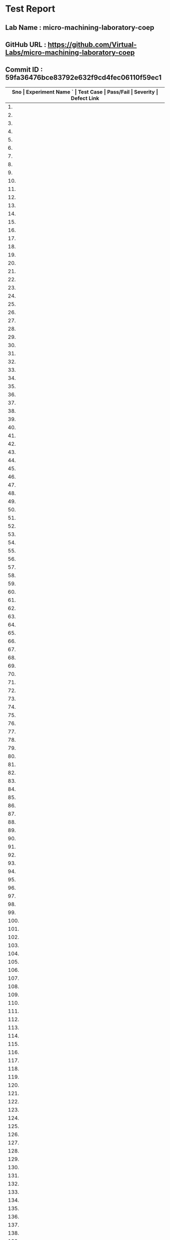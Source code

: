 * Test Report
** Lab Name : micro-machining-laboratory-coep
** GitHub URL : https://github.com/Virtual-Labs/micro-machining-laboratory-coep
** Commit ID : 59fa36476bce83792e632f9cd4fec06110f59ec1

|------+--------------------------------------------------------------------+---------------------------------------------------------------------------------------------------+-----------+----------+--------------|
| *Sno | Experiment Name                                                 `  | Test Case                                                                                         | Pass/Fail | Severity | Defect Link* |
|------+--------------------------------------------------------------------+---------------------------------------------------------------------------------------------------+-----------+----------+--------------|
|   1. | Study the effect of process parameters in electrochemical grinding | [[https://github.com/Virtual-Labs/integration_test-cases/blob/master/test-cases/integration_test-cases/Study the effect of process parameters in electrochemical grinding/Study the effect of process parameters in electrochemical grinding_01_Usability_smk.org][Study the effect of process parameters in electrochemical grinding_01_Usability_smk.org]]           | Pass      | N/A      | N/A          |
|------+--------------------------------------------------------------------+---------------------------------------------------------------------------------------------------+-----------+----------+--------------|
|   2. | Study the effect of process parameters in electrochemical grinding | [[https://github.com/Virtual-Labs/integration_test-cases/blob/master/test-cases/integration_test-cases/Study the effect of process parameters in electrochemical grinding/Study the effect of process parameters in electrochemical grinding_02_Aim&Objective_smk.org][Study the effect of process parameters in electrochemical grinding_02_Aim&Objective_smk.org]]       | Pass      | N/A      | N/A          |
|------+--------------------------------------------------------------------+---------------------------------------------------------------------------------------------------+-----------+----------+--------------|
|   3. | Study the effect of process parameters in electrochemical grinding | [[https://github.com/Virtual-Labs/integration_test-cases/blob/master/test-cases/integration_test-cases/Study the effect of process parameters in electrochemical grinding/Study the effect of process parameters in electrochemical grinding_03_Pre-test_smk.org][Study the effect of process parameters in electrochemical grinding_03_Pre-test_smk.org]]            | Pass      | N/A      | N/A          |
|------+--------------------------------------------------------------------+---------------------------------------------------------------------------------------------------+-----------+----------+--------------|
|   4. | Study the effect of process parameters in electrochemical grinding | [[https://github.com/Virtual-Labs/integration_test-cases/blob/master/test-cases/integration_test-cases/Study the effect of process parameters in electrochemical grinding/Study the effect of process parameters in electrochemical grinding_04_Pre-test_p2.org][Study the effect of process parameters in electrochemical grinding_04_Pre-test_p2.org]]             | Pass      | N/A      | N/A          |
|------+--------------------------------------------------------------------+---------------------------------------------------------------------------------------------------+-----------+----------+--------------|
|   5. | Study the effect of process parameters in electrochemical grinding | [[https://github.com/Virtual-Labs/integration_test-cases/blob/master/test-cases/integration_test-cases/Study the effect of process parameters in electrochemical grinding/Study the effect of process parameters in electrochemical grinding_05_Pre-test_p1.org][Study the effect of process parameters in electrochemical grinding_05_Pre-test_p1.org]]             | Fail      | S1       | [[https://github.com/Virtual-Labs/micro-machining-laboratory-coep/issues/5][5]]            |
|------+--------------------------------------------------------------------+---------------------------------------------------------------------------------------------------+-----------+----------+--------------|
|   6. | Study the effect of process parameters in electrochemical grinding | [[https://github.com/Virtual-Labs/integration_test-cases/blob/master/test-cases/integration_test-cases/Study the effect of process parameters in electrochemical grinding/Study the effect of process parameters in electrochemical grinding_06_Pre-test_p2.org][Study the effect of process parameters in electrochemical grinding_06_Pre-test_p2.org]]             | Pass      | N/A      | N/A          |
|------+--------------------------------------------------------------------+---------------------------------------------------------------------------------------------------+-----------+----------+--------------|
|   7. | Study the effect of process parameters in electrochemical grinding | [[https://github.com/Virtual-Labs/integration_test-cases/blob/master/test-cases/integration_test-cases/Study the effect of process parameters in electrochemical grinding/Study the effect of process parameters in electrochemical grinding_07_Pre-test_p1.org][Study the effect of process parameters in electrochemical grinding_07_Pre-test_p1.org]]             | Pass      | N/A      | N/A          |
|------+--------------------------------------------------------------------+---------------------------------------------------------------------------------------------------+-----------+----------+--------------|
|   8. | Study the effect of process parameters in electrochemical grinding | [[https://github.com/Virtual-Labs/integration_test-cases/blob/master/test-cases/integration_test-cases/Study the effect of process parameters in electrochemical grinding/Study the effect of process parameters in electrochemical grinding_08_Pre-test_p1.org][Study the effect of process parameters in electrochemical grinding_08_Pre-test_p1.org]]             | Pass      | N/A      | N/A          |
|------+--------------------------------------------------------------------+---------------------------------------------------------------------------------------------------+-----------+----------+--------------|
|   9. | Study the effect of process parameters in electrochemical grinding | [[https://github.com/Virtual-Labs/integration_test-cases/blob/master/test-cases/integration_test-cases/Study the effect of process parameters in electrochemical grinding/Study the effect of process parameters in electrochemical grinding_09_Pre-test_p1.org][Study the effect of process parameters in electrochemical grinding_09_Pre-test_p1.org]]             | Pass      | N/A      | N/A          |
|------+--------------------------------------------------------------------+---------------------------------------------------------------------------------------------------+-----------+----------+--------------|
|  10. | Study the effect of process parameters in electrochemical grinding | [[https://github.com/Virtual-Labs/integration_test-cases/blob/master/test-cases/integration_test-cases/Study the effect of process parameters in electrochemical grinding/Study the effect of process parameters in electrochemical grinding_10_Prerequisites_smk.org][Study the effect of process parameters in electrochemical grinding_10_Prerequisites_smk.org]]       | Pass      | N/A      | N/A          |
|------+--------------------------------------------------------------------+---------------------------------------------------------------------------------------------------+-----------+----------+--------------|
|  11. | Study the effect of process parameters in electrochemical grinding | [[https://github.com/Virtual-Labs/integration_test-cases/blob/master/test-cases/integration_test-cases/Study the effect of process parameters in electrochemical grinding/Study the effect of process parameters in electrochemical grinding_11_Theory_smk.org][Study the effect of process parameters in electrochemical grinding_11_Theory_smk.org]]              | Pass      | N/A      | N/A          |
|------+--------------------------------------------------------------------+---------------------------------------------------------------------------------------------------+-----------+----------+--------------|
|  12. | Study the effect of process parameters in electrochemical grinding | [[https://github.com/Virtual-Labs/integration_test-cases/blob/master/test-cases/integration_test-cases/Study the effect of process parameters in electrochemical grinding/Study the effect of process parameters in electrochemical grinding_12_Simulator_smk.org][Study the effect of process parameters in electrochemical grinding_12_Simulator_smk.org]]           | Pass      | N/A      | N/A          |
|------+--------------------------------------------------------------------+---------------------------------------------------------------------------------------------------+-----------+----------+--------------|
|  13. | Study the effect of process parameters in electrochemical grinding | [[https://github.com/Virtual-Labs/integration_test-cases/blob/master/test-cases/integration_test-cases/Study the effect of process parameters in electrochemical grinding/Study the effect of process parameters in electrochemical grinding_13_Simulator_p1.org][Study the effect of process parameters in electrochemical grinding_13_Simulator_p1.org]]            | Pass      | N/A      | N/A          |
|------+--------------------------------------------------------------------+---------------------------------------------------------------------------------------------------+-----------+----------+--------------|
|  14. | Study the effect of process parameters in electrochemical grinding | [[https://github.com/Virtual-Labs/integration_test-cases/blob/master/test-cases/integration_test-cases/Study the effect of process parameters in electrochemical grinding/Study the effect of process parameters in electrochemical grinding_14_Simulator_p2.org][Study the effect of process parameters in electrochemical grinding_14_Simulator_p2.org]]            | Pass      | N/A      | N/A          |
|------+--------------------------------------------------------------------+---------------------------------------------------------------------------------------------------+-----------+----------+--------------|
|  15. | Study the effect of process parameters in electrochemical grinding | [[https://github.com/Virtual-Labs/integration_test-cases/blob/master/test-cases/integration_test-cases/Study the effect of process parameters in electrochemical grinding/Study the effect of process parameters in electrochemical grinding_15_Simulator_p1.org][Study the effect of process parameters in electrochemical grinding_15_Simulator_p1.org]]            | Pass      | N/A      | N/A          |
|------+--------------------------------------------------------------------+---------------------------------------------------------------------------------------------------+-----------+----------+--------------|
|  16. | Study the effect of process parameters in electrochemical grinding | [[https://github.com/Virtual-Labs/integration_test-cases/blob/master/test-cases/integration_test-cases/Study the effect of process parameters in electrochemical grinding/Study the effect of process parameters in electrochemical grinding_16_Simulator_p1.org][Study the effect of process parameters in electrochemical grinding_16_Simulator_p1.org]]            | Pass      | N/A      | N/A          |
|------+--------------------------------------------------------------------+---------------------------------------------------------------------------------------------------+-----------+----------+--------------|
|  17. | Study the effect of process parameters in electrochemical grinding | [[https://github.com/Virtual-Labs/integration_test-cases/blob/master/test-cases/integration_test-cases/Study the effect of process parameters in electrochemical grinding/Study the effect of process parameters in electrochemical grinding_17_Simulator_p1.org][Study the effect of process parameters in electrochemical grinding_17_Simulator_p1.org]]            | Pass      | N/A      | N/A          |
|------+--------------------------------------------------------------------+---------------------------------------------------------------------------------------------------+-----------+----------+--------------|
|  18. | Study the effect of process parameters in electrochemical grinding | [[https://github.com/Virtual-Labs/integration_test-cases/blob/master/test-cases/integration_test-cases/Study the effect of process parameters in electrochemical grinding/Study the effect of process parameters in electrochemical grinding_18_Post-test_smk.org][Study the effect of process parameters in electrochemical grinding_18_Post-test_smk.org]]           | Pass      | N/A      | N/A          |
|------+--------------------------------------------------------------------+---------------------------------------------------------------------------------------------------+-----------+----------+--------------|
|  19. | Study the effect of process parameters in electrochemical grinding | [[https://github.com/Virtual-Labs/integration_test-cases/blob/master/test-cases/integration_test-cases/Study the effect of process parameters in electrochemical grinding/Study the effect of process parameters in electrochemical grinding_19_Post-test_p2.org][Study the effect of process parameters in electrochemical grinding_19_Post-test_p2.org]]            | Pass      | N/A      | N/A          |
|------+--------------------------------------------------------------------+---------------------------------------------------------------------------------------------------+-----------+----------+--------------|
|  20. | Study the effect of process parameters in electrochemical grinding | [[https://github.com/Virtual-Labs/integration_test-cases/blob/master/test-cases/integration_test-cases/Study the effect of process parameters in electrochemical grinding/Study the effect of process parameters in electrochemical grinding_20_Post-test_p1.org][Study the effect of process parameters in electrochemical grinding_20_Post-test_p1.org]]            | Pass      | N/A      | N/A          |
|------+--------------------------------------------------------------------+---------------------------------------------------------------------------------------------------+-----------+----------+--------------|
|  21. | Study the effect of process parameters in electrochemical grinding | [[https://github.com/Virtual-Labs/integration_test-cases/blob/master/test-cases/integration_test-cases/Study the effect of process parameters in electrochemical grinding/Study the effect of process parameters in electrochemical grinding_21_Post-test_p1.org][Study the effect of process parameters in electrochemical grinding_21_Post-test_p1.org]]            | Fail      | S1       | [[https://github.com/Virtual-Labs/micro-machining-laboratory-coep/issues/4][4]]            |
|------+--------------------------------------------------------------------+---------------------------------------------------------------------------------------------------+-----------+----------+--------------|
|  22. | Study the effect of process parameters in electrochemical grinding | [[https://github.com/Virtual-Labs/integration_test-cases/blob/master/test-cases/integration_test-cases/Study the effect of process parameters in electrochemical grinding/Study the effect of process parameters in electrochemical grinding_22_Post-test_p1.org][Study the effect of process parameters in electrochemical grinding_22_Post-test_p1.org]]            | Pass      | N/A      | N/A          |
|------+--------------------------------------------------------------------+---------------------------------------------------------------------------------------------------+-----------+----------+--------------|
|  23. | Study the effect of process parameters in electrochemical grinding | [[https://github.com/Virtual-Labs/integration_test-cases/blob/master/test-cases/integration_test-cases/Study the effect of process parameters in electrochemical grinding/Study the effect of process parameters in electrochemical grinding_23_Post-test_p1.org][Study the effect of process parameters in electrochemical grinding_23_Post-test_p1.org]]            | Pass      | N/A      | N/A          |
|------+--------------------------------------------------------------------+---------------------------------------------------------------------------------------------------+-----------+----------+--------------|
|  24. | Study the effect of process parameters in electrochemical grinding | [[https://github.com/Virtual-Labs/integration_test-cases/blob/master/test-cases/integration_test-cases/Study the effect of process parameters in electrochemical grinding/Study the effect of process parameters in electrochemical grinding_24_Post-test_p1.org][Study the effect of process parameters in electrochemical grinding_24_Post-test_p1.org]]            | Pass      | N/A      | N/A          |
|------+--------------------------------------------------------------------+---------------------------------------------------------------------------------------------------+-----------+----------+--------------|
|  25. | Study the effect of process parameters in electrochemical grinding | [[https://github.com/Virtual-Labs/integration_test-cases/blob/master/test-cases/integration_test-cases/Study the effect of process parameters in electrochemical grinding/Study the effect of process parameters in electrochemical grinding_25_Conclusion_smk.org][Study the effect of process parameters in electrochemical grinding_25_Conclusion_smk.org]]          | Pass      | N/A      | N/A          |
|------+--------------------------------------------------------------------+---------------------------------------------------------------------------------------------------+-----------+----------+--------------|
|  26. | Study the effect of process parameters in electrochemical grinding | [[https://github.com/Virtual-Labs/integration_test-cases/blob/master/test-cases/integration_test-cases/Study the effect of process parameters in electrochemical grinding/Study the effect of process parameters in electrochemical grinding_26_Reference_smk.org][Study the effect of process parameters in electrochemical grinding_26_Reference_smk.org]]           | Pass      | N/A      | N/A          |
|------+--------------------------------------------------------------------+---------------------------------------------------------------------------------------------------+-----------+----------+--------------|
|  27. | Study the effect of process parameters in electrochemical grinding | [[https://github.com/Virtual-Labs/integration_test-cases/blob/master/test-cases/integration_test-cases/Study the effect of process parameters in electrochemical grinding/Study the effect of process parameters in electrochemical grinding_27_Alternate links_p2.org][Study the effect of process parameters in electrochemical grinding_27_Alternate links_p2.org]]      | Pass      | N/A      | N/A          |
|------+--------------------------------------------------------------------+---------------------------------------------------------------------------------------------------+-----------+----------+--------------|
|  28. | Study the effect of process parameters in electrochemical grinding | [[https://github.com/Virtual-Labs/integration_test-cases/blob/master/test-cases/integration_test-cases/Study the effect of process parameters in electrochemical grinding/Study the effect of process parameters in electrochemical grinding_28_Back to experiments_smk.org][Study the effect of process parameters in electrochemical grinding_28_Back to experiments_smk.org]] | Fail      | S2       | [[https://github.com/Virtual-Labs/micro-machining-laboratory-coep/issues/3][3]]            |
|------+--------------------------------------------------------------------+---------------------------------------------------------------------------------------------------+-----------+----------+--------------|
|  29. | Laser spot welding using NdYAG laser system                        | [[https://github.com/Virtual-Labs/integration_test-cases/blob/master/test-cases/integration_test-cases/Laser spot welding using NdYAG laser system/Laser spot welding using NdYAG laser system_01_Usability_smk.org][Laser spot welding using NdYAG laser system_01_Usability_smk.org]]                                  | Pass      | N/A      | N/A          |
|------+--------------------------------------------------------------------+---------------------------------------------------------------------------------------------------+-----------+----------+--------------|
|  30. | Laser spot welding using NdYAG laser system                        | [[https://github.com/Virtual-Labs/integration_test-cases/blob/master/test-cases/integration_test-cases/Laser spot welding using NdYAG laser system/Laser spot welding using NdYAG laser system_02_Aim&Objective_smk.org][Laser spot welding using NdYAG laser system_02_Aim&Objective_smk.org]]                              | Pass      | N/A      | N/A          |
|------+--------------------------------------------------------------------+---------------------------------------------------------------------------------------------------+-----------+----------+--------------|
|  31. | Laser spot welding using NdYAG laser system                        | [[https://github.com/Virtual-Labs/integration_test-cases/blob/master/test-cases/integration_test-cases/Laser spot welding using NdYAG laser system/Laser spot welding using NdYAG laser system_03_Pre-test_smk.org][Laser spot welding using NdYAG laser system_03_Pre-test_smk.org]]                                   | Pass      | N/A      | N/A          |
|------+--------------------------------------------------------------------+---------------------------------------------------------------------------------------------------+-----------+----------+--------------|
|  32. | Laser spot welding using NdYAG laser system                        | [[https://github.com/Virtual-Labs/integration_test-cases/blob/master/test-cases/integration_test-cases/Laser spot welding using NdYAG laser system/Laser spot welding using NdYAG laser system_04_Pre-test_p2.org][Laser spot welding using NdYAG laser system_04_Pre-test_p2.org]]                                    | Pass      | N/A      | N/A          |
|------+--------------------------------------------------------------------+---------------------------------------------------------------------------------------------------+-----------+----------+--------------|
|  33. | Laser spot welding using NdYAG laser system                        | [[https://github.com/Virtual-Labs/integration_test-cases/blob/master/test-cases/integration_test-cases/Laser spot welding using NdYAG laser system/Laser spot welding using NdYAG laser system_05_Pre-test_p1.org][Laser spot welding using NdYAG laser system_05_Pre-test_p1.org]]                                    | Fail      | S1       | [[https://github.com/Virtual-Labs/micro-machining-laboratory-coep/issues/12][12]]           |
|------+--------------------------------------------------------------------+---------------------------------------------------------------------------------------------------+-----------+----------+--------------|
|  34. | Laser spot welding using NdYAG laser system                        | [[https://github.com/Virtual-Labs/integration_test-cases/blob/master/test-cases/integration_test-cases/Laser spot welding using NdYAG laser system/Laser spot welding using NdYAG laser system_06_Pre-test_p2.org][Laser spot welding using NdYAG laser system_06_Pre-test_p2.org]]                                    | Pass      | N/A      | N/A          |
|------+--------------------------------------------------------------------+---------------------------------------------------------------------------------------------------+-----------+----------+--------------|
|  35. | Laser spot welding using NdYAG laser system                        | [[https://github.com/Virtual-Labs/integration_test-cases/blob/master/test-cases/integration_test-cases/Laser spot welding using NdYAG laser system/Laser spot welding using NdYAG laser system_07_Pre-test_p1.org][Laser spot welding using NdYAG laser system_07_Pre-test_p1.org]]                                    | Pass      | N/A      | N/A          |
|------+--------------------------------------------------------------------+---------------------------------------------------------------------------------------------------+-----------+----------+--------------|
|  36. | Laser spot welding using NdYAG laser system                        | [[https://github.com/Virtual-Labs/integration_test-cases/blob/master/test-cases/integration_test-cases/Laser spot welding using NdYAG laser system/Laser spot welding using NdYAG laser system_08_Pre-test_p1.org][Laser spot welding using NdYAG laser system_08_Pre-test_p1.org]]                                    | Pass      | N/A      | N/A          |
|------+--------------------------------------------------------------------+---------------------------------------------------------------------------------------------------+-----------+----------+--------------|
|  37. | Laser spot welding using NdYAG laser system                        | [[https://github.com/Virtual-Labs/integration_test-cases/blob/master/test-cases/integration_test-cases/Laser spot welding using NdYAG laser system/Laser spot welding using NdYAG laser system_09_Pre-test_p1.org][Laser spot welding using NdYAG laser system_09_Pre-test_p1.org]]                                    | Pass      | N/A      | N/A          |
|------+--------------------------------------------------------------------+---------------------------------------------------------------------------------------------------+-----------+----------+--------------|
|  38. | Laser spot welding using NdYAG laser system                        | [[https://github.com/Virtual-Labs/integration_test-cases/blob/master/test-cases/integration_test-cases/Laser spot welding using NdYAG laser system/Laser spot welding using NdYAG laser system_10_Prerequisites_smk.org][Laser spot welding using NdYAG laser system_10_Prerequisites_smk.org]]                              | Pass      | N/A      | N/A          |
|------+--------------------------------------------------------------------+---------------------------------------------------------------------------------------------------+-----------+----------+--------------|
|  39. | Laser spot welding using NdYAG laser system                        | [[https://github.com/Virtual-Labs/integration_test-cases/blob/master/test-cases/integration_test-cases/Laser spot welding using NdYAG laser system/Laser spot welding using NdYAG laser system_11_Theory_smk.org][Laser spot welding using NdYAG laser system_11_Theory_smk.org]]                                     | Pass      | N/A      | N/A          |
|------+--------------------------------------------------------------------+---------------------------------------------------------------------------------------------------+-----------+----------+--------------|
|  40. | Laser spot welding using NdYAG laser system                        | [[https://github.com/Virtual-Labs/integration_test-cases/blob/master/test-cases/integration_test-cases/Laser spot welding using NdYAG laser system/Laser spot welding using NdYAG laser system_12_Experimental setup_smk.org][Laser spot welding using NdYAG laser system_12_Experimental setup_smk.org]]                         | Pass      | N/A      | N/A          |
|------+--------------------------------------------------------------------+---------------------------------------------------------------------------------------------------+-----------+----------+--------------|
|  41. | Laser spot welding using NdYAG laser system                        | [[https://github.com/Virtual-Labs/integration_test-cases/blob/master/test-cases/integration_test-cases/Laser spot welding using NdYAG laser system/Laser spot welding using NdYAG laser system_13_Procedure_smk.org][Laser spot welding using NdYAG laser system_13_Procedure_smk.org]]                                  | Pass      | N/A      | N/A          |
|------+--------------------------------------------------------------------+---------------------------------------------------------------------------------------------------+-----------+----------+--------------|
|  42. | Laser spot welding using NdYAG laser system                        | [[https://github.com/Virtual-Labs/integration_test-cases/blob/master/test-cases/integration_test-cases/Laser spot welding using NdYAG laser system/Laser spot welding using NdYAG laser system_14_Video_smk.org][Laser spot welding using NdYAG laser system_14_Video_smk.org]]                                      | Pass      | N/A      | N/A          |
|------+--------------------------------------------------------------------+---------------------------------------------------------------------------------------------------+-----------+----------+--------------|
|  43. | Laser spot welding using NdYAG laser system                        | [[https://github.com/Virtual-Labs/integration_test-cases/blob/master/test-cases/integration_test-cases/Laser spot welding using NdYAG laser system/Laser spot welding using NdYAG laser system_15_Video_p1.org][Laser spot welding using NdYAG laser system_15_Video_p1.org]]                                       | Pass      | N/A      | N/A          |
|------+--------------------------------------------------------------------+---------------------------------------------------------------------------------------------------+-----------+----------+--------------|
|  44. | Laser spot welding using NdYAG laser system                        | [[https://github.com/Virtual-Labs/integration_test-cases/blob/master/test-cases/integration_test-cases/Laser spot welding using NdYAG laser system/Laser spot welding using NdYAG laser system_16_Video_p1.org][Laser spot welding using NdYAG laser system_16_Video_p1.org]]                                       | Pass      | N/A      | N/A          |
|------+--------------------------------------------------------------------+---------------------------------------------------------------------------------------------------+-----------+----------+--------------|
|  45. | Laser spot welding using NdYAG laser system                        | [[https://github.com/Virtual-Labs/integration_test-cases/blob/master/test-cases/integration_test-cases/Laser spot welding using NdYAG laser system/Laser spot welding using NdYAG laser system_17_Simulator_smk.org][Laser spot welding using NdYAG laser system_17_Simulator_smk.org]]                                  | Pass      | N/A      | N/A          |
|------+--------------------------------------------------------------------+---------------------------------------------------------------------------------------------------+-----------+----------+--------------|
|  46. | Laser spot welding using NdYAG laser system                        | [[https://github.com/Virtual-Labs/integration_test-cases/blob/master/test-cases/integration_test-cases/Laser spot welding using NdYAG laser system/Laser spot welding using NdYAG laser system_18_Simulator_p1.org][Laser spot welding using NdYAG laser system_18_Simulator_p1.org]]                                   | Fail      | S2       | [[https://github.com/Virtual-Labs/micro-machining-laboratory-coep/issues/11][11]]           |
|------+--------------------------------------------------------------------+---------------------------------------------------------------------------------------------------+-----------+----------+--------------|
|  47. | Laser spot welding using NdYAG laser system                        | [[https://github.com/Virtual-Labs/integration_test-cases/blob/master/test-cases/integration_test-cases/Laser spot welding using NdYAG laser system/Laser spot welding using NdYAG laser system_19_Simulator_p2.org][Laser spot welding using NdYAG laser system_19_Simulator_p2.org]]                                   | Pass      | N/A      | N/A          |
|------+--------------------------------------------------------------------+---------------------------------------------------------------------------------------------------+-----------+----------+--------------|
|  48. | Laser spot welding using NdYAG laser system                        | [[https://github.com/Virtual-Labs/integration_test-cases/blob/master/test-cases/integration_test-cases/Laser spot welding using NdYAG laser system/Laser spot welding using NdYAG laser system_20_Simulator_p1.org][Laser spot welding using NdYAG laser system_20_Simulator_p1.org]]                                   | Pass      | N/A      | N/A          |
|------+--------------------------------------------------------------------+---------------------------------------------------------------------------------------------------+-----------+----------+--------------|
|  49. | Laser spot welding using NdYAG laser system                        | [[https://github.com/Virtual-Labs/integration_test-cases/blob/master/test-cases/integration_test-cases/Laser spot welding using NdYAG laser system/Laser spot welding using NdYAG laser system_21_Simulator_p1.org][Laser spot welding using NdYAG laser system_21_Simulator_p1.org]]                                   | Pass      | N/A      | N/A          |
|------+--------------------------------------------------------------------+---------------------------------------------------------------------------------------------------+-----------+----------+--------------|
|  50. | Laser spot welding using NdYAG laser system                        | [[https://github.com/Virtual-Labs/integration_test-cases/blob/master/test-cases/integration_test-cases/Laser spot welding using NdYAG laser system/Laser spot welding using NdYAG laser system_22_Post-test_smk.org][Laser spot welding using NdYAG laser system_22_Post-test_smk.org]]                                  | Pass      | N/A      | N/A          |
|------+--------------------------------------------------------------------+---------------------------------------------------------------------------------------------------+-----------+----------+--------------|
|  51. | Laser spot welding using NdYAG laser system                        | [[https://github.com/Virtual-Labs/integration_test-cases/blob/master/test-cases/integration_test-cases/Laser spot welding using NdYAG laser system/Laser spot welding using NdYAG laser system_23_Post-test_p2.org][Laser spot welding using NdYAG laser system_23_Post-test_p2.org]]                                   | Pass      | N/A      | N/A          |
|------+--------------------------------------------------------------------+---------------------------------------------------------------------------------------------------+-----------+----------+--------------|
|  52. | Laser spot welding using NdYAG laser system                        | [[https://github.com/Virtual-Labs/integration_test-cases/blob/master/test-cases/integration_test-cases/Laser spot welding using NdYAG laser system/Laser spot welding using NdYAG laser system_24_Post-test_p1.org][Laser spot welding using NdYAG laser system_24_Post-test_p1.org]]                                   | Fail      | S1       | [[https://github.com/Virtual-Labs/micro-machining-laboratory-coep/issues/10][10]]           |
|------+--------------------------------------------------------------------+---------------------------------------------------------------------------------------------------+-----------+----------+--------------|
|  53. | Laser spot welding using NdYAG laser system                        | [[https://github.com/Virtual-Labs/integration_test-cases/blob/master/test-cases/integration_test-cases/Laser spot welding using NdYAG laser system/Laser spot welding using NdYAG laser system_25_Post-test_p2.org][Laser spot welding using NdYAG laser system_25_Post-test_p2.org]]                                   | Pass      | N/A      | N/A          |
|------+--------------------------------------------------------------------+---------------------------------------------------------------------------------------------------+-----------+----------+--------------|
|  54. | Laser spot welding using NdYAG laser system                        | [[https://github.com/Virtual-Labs/integration_test-cases/blob/master/test-cases/integration_test-cases/Laser spot welding using NdYAG laser system/Laser spot welding using NdYAG laser system_26_Post-test_p1.org][Laser spot welding using NdYAG laser system_26_Post-test_p1.org]]                                   | Pass      | N/A      | N/A          |
|------+--------------------------------------------------------------------+---------------------------------------------------------------------------------------------------+-----------+----------+--------------|
|  55. | Laser spot welding using NdYAG laser system                        | [[https://github.com/Virtual-Labs/integration_test-cases/blob/master/test-cases/integration_test-cases/Laser spot welding using NdYAG laser system/Laser spot welding using NdYAG laser system_27_Post-test_p1.org][Laser spot welding using NdYAG laser system_27_Post-test_p1.org]]                                   | Pass      | N/A      | N/A          |
|------+--------------------------------------------------------------------+---------------------------------------------------------------------------------------------------+-----------+----------+--------------|
|  56. | Laser spot welding using NdYAG laser system                        | [[https://github.com/Virtual-Labs/integration_test-cases/blob/master/test-cases/integration_test-cases/Laser spot welding using NdYAG laser system/Laser spot welding using NdYAG laser system_28_Post-test_p1.org][Laser spot welding using NdYAG laser system_28_Post-test_p1.org]]                                   | Pass      | N/A      | N/A          |
|------+--------------------------------------------------------------------+---------------------------------------------------------------------------------------------------+-----------+----------+--------------|
|  57. | Laser spot welding using NdYAG laser system                        | [[https://github.com/Virtual-Labs/integration_test-cases/blob/master/test-cases/integration_test-cases/Laser spot welding using NdYAG laser system/Laser spot welding using NdYAG laser system_29_Conclusion_smk.org][Laser spot welding using NdYAG laser system_29_Conclusion_smk.org]]                                 | Pass      | N/A      | N/A          |
|------+--------------------------------------------------------------------+---------------------------------------------------------------------------------------------------+-----------+----------+--------------|
|  58. | Laser spot welding using NdYAG laser system                        | [[https://github.com/Virtual-Labs/integration_test-cases/blob/master/test-cases/integration_test-cases/Laser spot welding using NdYAG laser system/Laser spot welding using NdYAG laser system_30_Reference_smk.org][Laser spot welding using NdYAG laser system_30_Reference_smk.org]]                                  | Pass      | N/A      | N/A          |
|------+--------------------------------------------------------------------+---------------------------------------------------------------------------------------------------+-----------+----------+--------------|
|  59. | Laser spot welding using NdYAG laser system                        | [[https://github.com/Virtual-Labs/integration_test-cases/blob/master/test-cases/integration_test-cases/Laser spot welding using NdYAG laser system/Laser spot welding using NdYAG laser system_31_Alternate links_p2.org][Laser spot welding using NdYAG laser system_31_Alternate links_p2.org]]                             | Pass      | N/A      | N/A          |
|------+--------------------------------------------------------------------+---------------------------------------------------------------------------------------------------+-----------+----------+--------------|
|  60. | Laser spot welding using NdYAG laser system                        | [[https://github.com/Virtual-Labs/integration_test-cases/blob/master/test-cases/integration_test-cases/Laser spot welding using NdYAG laser system/Laser spot welding using NdYAG laser system_32_Back to experiments_smk.org][Laser spot welding using NdYAG laser system_32_Back to experiments_smk.org]]                        | Fail      | S2       | [[https://github.com/Virtual-Labs/micro-machining-laboratory-coep/issues/9][9]]            |
|------+--------------------------------------------------------------------+---------------------------------------------------------------------------------------------------+-----------+----------+--------------|
|  61. | To study erosion mechanism from Lazarenko's model                  | [[https://github.com/Virtual-Labs/integration_test-cases/blob/master/test-cases/integration_test-cases/To study erosion mechanism from Lazarenko's model /To study erosion mechanism from Lazarenko's model _01_Usability_smk.org][To study erosion mechanism from Lazarenko's model _01_Usability_smk.org]]                           | Pass      | N/A      | N/A          |
|------+--------------------------------------------------------------------+---------------------------------------------------------------------------------------------------+-----------+----------+--------------|
|  62. | To study erosion mechanism from Lazarenko's model                  | [[https://github.com/Virtual-Labs/integration_test-cases/blob/master/test-cases/integration_test-cases/To study erosion mechanism from Lazarenko's model /To study erosion mechanism from Lazarenko's model _02_Aim&Objective_smk.org][To study erosion mechanism from Lazarenko's model _02_Aim&Objective_smk.org]]                       | Pass      | N/A      | N/A          |
|------+--------------------------------------------------------------------+---------------------------------------------------------------------------------------------------+-----------+----------+--------------|
|  63. | To study erosion mechanism from Lazarenko's model                  | [[https://github.com/Virtual-Labs/integration_test-cases/blob/master/test-cases/integration_test-cases/To study erosion mechanism from Lazarenko's model /To study erosion mechanism from Lazarenko's model _03_Pre-test_smk.org][To study erosion mechanism from Lazarenko's model _03_Pre-test_smk.org]]                            | Pass      | N/A      | N/A          |
|------+--------------------------------------------------------------------+---------------------------------------------------------------------------------------------------+-----------+----------+--------------|
|  64. | To study erosion mechanism from Lazarenko's model                  | [[https://github.com/Virtual-Labs/integration_test-cases/blob/master/test-cases/integration_test-cases/To study erosion mechanism from Lazarenko's model /To study erosion mechanism from Lazarenko's model _04_Pre-test_p2.org][To study erosion mechanism from Lazarenko's model _04_Pre-test_p2.org]]                             | Pass      | N/A      | N/A          |
|------+--------------------------------------------------------------------+---------------------------------------------------------------------------------------------------+-----------+----------+--------------|
|  65. | To study erosion mechanism from Lazarenko's model                  | [[https://github.com/Virtual-Labs/integration_test-cases/blob/master/test-cases/integration_test-cases/To study erosion mechanism from Lazarenko's model /To study erosion mechanism from Lazarenko's model _05_Pre-test_p1.org][To study erosion mechanism from Lazarenko's model _05_Pre-test_p1.org]]                             | Fail      | S1       | [[https://github.com/Virtual-Labs/micro-machining-laboratory-coep/issues/28][28]]           |
|------+--------------------------------------------------------------------+---------------------------------------------------------------------------------------------------+-----------+----------+--------------|
|  66. | To study erosion mechanism from Lazarenko's model                  | [[https://github.com/Virtual-Labs/integration_test-cases/blob/master/test-cases/integration_test-cases/To study erosion mechanism from Lazarenko's model /To study erosion mechanism from Lazarenko's model _06_Pre-test_p2.org][To study erosion mechanism from Lazarenko's model _06_Pre-test_p2.org]]                             | Pass      | N/A      | N/A          |
|------+--------------------------------------------------------------------+---------------------------------------------------------------------------------------------------+-----------+----------+--------------|
|  67. | To study erosion mechanism from Lazarenko's model                  | [[https://github.com/Virtual-Labs/integration_test-cases/blob/master/test-cases/integration_test-cases/To study erosion mechanism from Lazarenko's model /To study erosion mechanism from Lazarenko's model _07_Pre-test_p1.org][To study erosion mechanism from Lazarenko's model _07_Pre-test_p1.org]]                             | Pass      | N/A      | N/A          |
|------+--------------------------------------------------------------------+---------------------------------------------------------------------------------------------------+-----------+----------+--------------|
|  68. | To study erosion mechanism from Lazarenko's model                  | [[https://github.com/Virtual-Labs/integration_test-cases/blob/master/test-cases/integration_test-cases/To study erosion mechanism from Lazarenko's model /To study erosion mechanism from Lazarenko's model _08_Pre-test_p2.org][To study erosion mechanism from Lazarenko's model _08_Pre-test_p2.org]]                             | Pass      | N/A      | N/A          |
|------+--------------------------------------------------------------------+---------------------------------------------------------------------------------------------------+-----------+----------+--------------|
|  69. | To study erosion mechanism from Lazarenko's model                  | [[https://github.com/Virtual-Labs/integration_test-cases/blob/master/test-cases/integration_test-cases/To study erosion mechanism from Lazarenko's model /To study erosion mechanism from Lazarenko's model _09_Pre-test_p1.org][To study erosion mechanism from Lazarenko's model _09_Pre-test_p1.org]]                             | Pass      | N/A      | N/A          |
|------+--------------------------------------------------------------------+---------------------------------------------------------------------------------------------------+-----------+----------+--------------|
|  70. | To study erosion mechanism from Lazarenko's model                  | [[https://github.com/Virtual-Labs/integration_test-cases/blob/master/test-cases/integration_test-cases/To study erosion mechanism from Lazarenko's model /To study erosion mechanism from Lazarenko's model _10_Prerequisites_smk.org][To study erosion mechanism from Lazarenko's model _10_Prerequisites_smk.org]]                       | Pass      | N/A      | N/A          |
|------+--------------------------------------------------------------------+---------------------------------------------------------------------------------------------------+-----------+----------+--------------|
|  71. | To study erosion mechanism from Lazarenko's model                  | [[https://github.com/Virtual-Labs/integration_test-cases/blob/master/test-cases/integration_test-cases/To study erosion mechanism from Lazarenko's model /To study erosion mechanism from Lazarenko's model _11_Theory_smk.org][To study erosion mechanism from Lazarenko's model _11_Theory_smk.org]]                              | Pass      | N/A      | N/A          |
|------+--------------------------------------------------------------------+---------------------------------------------------------------------------------------------------+-----------+----------+--------------|
|  72. | To study erosion mechanism from Lazarenko's model                  | [[https://github.com/Virtual-Labs/integration_test-cases/blob/master/test-cases/integration_test-cases/To study erosion mechanism from Lazarenko's model /To study erosion mechanism from Lazarenko's model _12_Procedure_smk.org][To study erosion mechanism from Lazarenko's model _12_Procedure_smk.org]]                           | Pass      | N/A      | N/A          |
|------+--------------------------------------------------------------------+---------------------------------------------------------------------------------------------------+-----------+----------+--------------|
|  73. | To study erosion mechanism from Lazarenko's model                  | [[https://github.com/Virtual-Labs/integration_test-cases/blob/master/test-cases/integration_test-cases/To study erosion mechanism from Lazarenko's model /To study erosion mechanism from Lazarenko's model _13_Simulator_smk.org][To study erosion mechanism from Lazarenko's model _13_Simulator_smk.org]]                           | Pass      | N/A      | N/A          |
|------+--------------------------------------------------------------------+---------------------------------------------------------------------------------------------------+-----------+----------+--------------|
|  74. | To study erosion mechanism from Lazarenko's model                  | [[https://github.com/Virtual-Labs/integration_test-cases/blob/master/test-cases/integration_test-cases/To study erosion mechanism from Lazarenko's model /To study erosion mechanism from Lazarenko's model _14_Simulator_p1.org][To study erosion mechanism from Lazarenko's model _14_Simulator_p1.org]]                            | Pass      | N/A      | N/A          |
|------+--------------------------------------------------------------------+---------------------------------------------------------------------------------------------------+-----------+----------+--------------|
|  75. | To study erosion mechanism from Lazarenko's model                  | [[https://github.com/Virtual-Labs/integration_test-cases/blob/master/test-cases/integration_test-cases/To study erosion mechanism from Lazarenko's model /To study erosion mechanism from Lazarenko's model _15_Simulator_p1.org][To study erosion mechanism from Lazarenko's model _15_Simulator_p1.org]]                            | Pass      | N/A      | N/A          |
|------+--------------------------------------------------------------------+---------------------------------------------------------------------------------------------------+-----------+----------+--------------|
|  76. | To study erosion mechanism from Lazarenko's model                  | [[https://github.com/Virtual-Labs/integration_test-cases/blob/master/test-cases/integration_test-cases/To study erosion mechanism from Lazarenko's model /To study erosion mechanism from Lazarenko's model _16_Simulator_p1.org][To study erosion mechanism from Lazarenko's model _16_Simulator_p1.org]]                            | Pass      | N/A      | N/A          |
|------+--------------------------------------------------------------------+---------------------------------------------------------------------------------------------------+-----------+----------+--------------|
|  77. | To study erosion mechanism from Lazarenko's model                  | [[https://github.com/Virtual-Labs/integration_test-cases/blob/master/test-cases/integration_test-cases/To study erosion mechanism from Lazarenko's model /To study erosion mechanism from Lazarenko's model _17_Simulator_p1.org][To study erosion mechanism from Lazarenko's model _17_Simulator_p1.org]]                            | Pass      | N/A      | N/A          |
|------+--------------------------------------------------------------------+---------------------------------------------------------------------------------------------------+-----------+----------+--------------|
|  78. | To study erosion mechanism from Lazarenko's model                  | [[https://github.com/Virtual-Labs/integration_test-cases/blob/master/test-cases/integration_test-cases/To study erosion mechanism from Lazarenko's model /To study erosion mechanism from Lazarenko's model _18_Simulator_p1.org][To study erosion mechanism from Lazarenko's model _18_Simulator_p1.org]]                            | Fail      | S2       | [[https://github.com/Virtual-Labs/micro-machining-laboratory-coep/issues/27][27]]           |
|------+--------------------------------------------------------------------+---------------------------------------------------------------------------------------------------+-----------+----------+--------------|
|  79. | To study erosion mechanism from Lazarenko's model                  | [[https://github.com/Virtual-Labs/integration_test-cases/blob/master/test-cases/integration_test-cases/To study erosion mechanism from Lazarenko's model /To study erosion mechanism from Lazarenko's model _19_Post-test_smk.org][To study erosion mechanism from Lazarenko's model _19_Post-test_smk.org]]                           | Pass      | N/A      | N/A          |
|------+--------------------------------------------------------------------+---------------------------------------------------------------------------------------------------+-----------+----------+--------------|
|  80. | To study erosion mechanism from Lazarenko's model                  | [[https://github.com/Virtual-Labs/integration_test-cases/blob/master/test-cases/integration_test-cases/To study erosion mechanism from Lazarenko's model /To study erosion mechanism from Lazarenko's model _20_Post-test_p2.org][To study erosion mechanism from Lazarenko's model _20_Post-test_p2.org]]                            | Pass      | N/A      | N/A          |
|------+--------------------------------------------------------------------+---------------------------------------------------------------------------------------------------+-----------+----------+--------------|
|  81. | To study erosion mechanism from Lazarenko's model                  | [[https://github.com/Virtual-Labs/integration_test-cases/blob/master/test-cases/integration_test-cases/To study erosion mechanism from Lazarenko's model /To study erosion mechanism from Lazarenko's model _21_Post-test_p1.org][To study erosion mechanism from Lazarenko's model _21_Post-test_p1.org]]                            | Fail      | S1       | [[https://github.com/Virtual-Labs/micro-machining-laboratory-coep/issues/26][26]]           |
|------+--------------------------------------------------------------------+---------------------------------------------------------------------------------------------------+-----------+----------+--------------|
|  82. | To study erosion mechanism from Lazarenko's model                  | [[https://github.com/Virtual-Labs/integration_test-cases/blob/master/test-cases/integration_test-cases/To study erosion mechanism from Lazarenko's model /To study erosion mechanism from Lazarenko's model _22_Post-test_p2.org][To study erosion mechanism from Lazarenko's model _22_Post-test_p2.org]]                            | Pass      | N/A      | N/A          |
|------+--------------------------------------------------------------------+---------------------------------------------------------------------------------------------------+-----------+----------+--------------|
|  83. | To study erosion mechanism from Lazarenko's model                  | [[https://github.com/Virtual-Labs/integration_test-cases/blob/master/test-cases/integration_test-cases/To study erosion mechanism from Lazarenko's model /To study erosion mechanism from Lazarenko's model _23_Post-test_p1.org][To study erosion mechanism from Lazarenko's model _23_Post-test_p1.org]]                            | Pass      | N/A      | N/A          |
|------+--------------------------------------------------------------------+---------------------------------------------------------------------------------------------------+-----------+----------+--------------|
|  84. | To study erosion mechanism from Lazarenko's model                  | [[https://github.com/Virtual-Labs/integration_test-cases/blob/master/test-cases/integration_test-cases/To study erosion mechanism from Lazarenko's model /To study erosion mechanism from Lazarenko's model _24_Post-test_p1.org][To study erosion mechanism from Lazarenko's model _24_Post-test_p1.org]]                            | Pass      | N/A      | N/A          |
|------+--------------------------------------------------------------------+---------------------------------------------------------------------------------------------------+-----------+----------+--------------|
|  85. | To study erosion mechanism from Lazarenko's model                  | [[https://github.com/Virtual-Labs/integration_test-cases/blob/master/test-cases/integration_test-cases/To study erosion mechanism from Lazarenko's model /To study erosion mechanism from Lazarenko's model _25_Post-test_p1.org][To study erosion mechanism from Lazarenko's model _25_Post-test_p1.org]]                            | Pass      | N/A      | N/A          |
|------+--------------------------------------------------------------------+---------------------------------------------------------------------------------------------------+-----------+----------+--------------|
|  86. | To study erosion mechanism from Lazarenko's model                  | [[https://github.com/Virtual-Labs/integration_test-cases/blob/master/test-cases/integration_test-cases/To study erosion mechanism from Lazarenko's model /To study erosion mechanism from Lazarenko's model _26_Conclusion_smk.org][To study erosion mechanism from Lazarenko's model _26_Conclusion_smk.org]]                          | Pass      | N/A      | N/A          |
|------+--------------------------------------------------------------------+---------------------------------------------------------------------------------------------------+-----------+----------+--------------|
|  87. | To study erosion mechanism from Lazarenko's model                  | [[https://github.com/Virtual-Labs/integration_test-cases/blob/master/test-cases/integration_test-cases/To study erosion mechanism from Lazarenko's model /To study erosion mechanism from Lazarenko's model _27_Reference_smk.org][To study erosion mechanism from Lazarenko's model _27_Reference_smk.org]]                           | Pass      | N/A      | N/A          |
|------+--------------------------------------------------------------------+---------------------------------------------------------------------------------------------------+-----------+----------+--------------|
|  88. | To study erosion mechanism from Lazarenko's model                  | [[https://github.com/Virtual-Labs/integration_test-cases/blob/master/test-cases/integration_test-cases/To study erosion mechanism from Lazarenko's model /To study erosion mechanism from Lazarenko's model _28_Alternate links_p2.org][To study erosion mechanism from Lazarenko's model _28_Alternate links_p2.org]]                      | Pass      | N/A      | N/A          |
|------+--------------------------------------------------------------------+---------------------------------------------------------------------------------------------------+-----------+----------+--------------|
|  89. | To study erosion mechanism from Lazarenko's model                  | [[https://github.com/Virtual-Labs/integration_test-cases/blob/master/test-cases/integration_test-cases/To study erosion mechanism from Lazarenko's model /To study erosion mechanism from Lazarenko's model _29_Back to experiments_smk.org][To study erosion mechanism from Lazarenko's model _29_Back to experiments_smk.org]]                 | Fail      | S2       | [[https://github.com/Virtual-Labs/micro-machining-laboratory-coep/issues/25][25]]           |
|------+--------------------------------------------------------------------+---------------------------------------------------------------------------------------------------+-----------+----------+--------------|
|  90. | To study influence of process parameters on the Wire EDM           | [[https://github.com/Virtual-Labs/integration_test-cases/blob/master/test-cases/integration_test-cases/To study influence of process parameters on the Wire EDM /To study influence of process parameters on the Wire EDM _01_Usability_smk.org][To study influence of process parameters on the Wire EDM _01_Usability_smk.org]]                    | Pass      | N/A      | N/A          |
|------+--------------------------------------------------------------------+---------------------------------------------------------------------------------------------------+-----------+----------+--------------|
|  91. | To study influence of process parameters on the Wire EDM           | [[https://github.com/Virtual-Labs/integration_test-cases/blob/master/test-cases/integration_test-cases/To study influence of process parameters on the Wire EDM /To study influence of process parameters on the Wire EDM _02_Aim&Objective_smk.org][To study influence of process parameters on the Wire EDM _02_Aim&Objective_smk.org]]                | Pass      | N/A      | N/A          |
|------+--------------------------------------------------------------------+---------------------------------------------------------------------------------------------------+-----------+----------+--------------|
|  92. | To study influence of process parameters on the Wire EDM           | [[https://github.com/Virtual-Labs/integration_test-cases/blob/master/test-cases/integration_test-cases/To study influence of process parameters on the Wire EDM /To study influence of process parameters on the Wire EDM _03_Pre-test_smk.org][To study influence of process parameters on the Wire EDM _03_Pre-test_smk.org]]                     | Pass      | N/A      | N/A          |
|------+--------------------------------------------------------------------+---------------------------------------------------------------------------------------------------+-----------+----------+--------------|
|  93. | To study influence of process parameters on the Wire EDM           | [[https://github.com/Virtual-Labs/integration_test-cases/blob/master/test-cases/integration_test-cases/To study influence of process parameters on the Wire EDM /To study influence of process parameters on the Wire EDM _04_Pre-test_p2.org][To study influence of process parameters on the Wire EDM _04_Pre-test_p2.org]]                      | Pass      | N/A      | N/A          |
|------+--------------------------------------------------------------------+---------------------------------------------------------------------------------------------------+-----------+----------+--------------|
|  94. | To study influence of process parameters on the Wire EDM           | [[https://github.com/Virtual-Labs/integration_test-cases/blob/master/test-cases/integration_test-cases/To study influence of process parameters on the Wire EDM /To study influence of process parameters on the Wire EDM _05_Pre-test_p1.org][To study influence of process parameters on the Wire EDM _05_Pre-test_p1.org]]                      | Fail      | S1       | [[https://github.com/Virtual-Labs/micro-machining-laboratory-coep/issues/20][20]]           |
|------+--------------------------------------------------------------------+---------------------------------------------------------------------------------------------------+-----------+----------+--------------|
|  95. | To study influence of process parameters on the Wire EDM           | [[https://github.com/Virtual-Labs/integration_test-cases/blob/master/test-cases/integration_test-cases/To study influence of process parameters on the Wire EDM /To study influence of process parameters on the Wire EDM _06_Pre-test_p2.org][To study influence of process parameters on the Wire EDM _06_Pre-test_p2.org]]                      | Pass      | N/A      | N/A          |
|------+--------------------------------------------------------------------+---------------------------------------------------------------------------------------------------+-----------+----------+--------------|
|  96. | To study influence of process parameters on the Wire EDM           | [[https://github.com/Virtual-Labs/integration_test-cases/blob/master/test-cases/integration_test-cases/To study influence of process parameters on the Wire EDM /To study influence of process parameters on the Wire EDM _07_Pre-test_p1.org][To study influence of process parameters on the Wire EDM _07_Pre-test_p1.org]]                      | Pass      | N/A      | N/A          |
|------+--------------------------------------------------------------------+---------------------------------------------------------------------------------------------------+-----------+----------+--------------|
|  97. | To study influence of process parameters on the Wire EDM           | [[https://github.com/Virtual-Labs/integration_test-cases/blob/master/test-cases/integration_test-cases/To study influence of process parameters on the Wire EDM /To study influence of process parameters on the Wire EDM _08_Pre-test_p1.org][To study influence of process parameters on the Wire EDM _08_Pre-test_p1.org]]                      | Pass      | N/A      | N/A          |
|------+--------------------------------------------------------------------+---------------------------------------------------------------------------------------------------+-----------+----------+--------------|
|  98. | To study influence of process parameters on the Wire EDM           | [[https://github.com/Virtual-Labs/integration_test-cases/blob/master/test-cases/integration_test-cases/To study influence of process parameters on the Wire EDM /To study influence of process parameters on the Wire EDM _09_Pre-test_p1.org][To study influence of process parameters on the Wire EDM _09_Pre-test_p1.org]]                      | Pass      | N/A      | N/A          |
|------+--------------------------------------------------------------------+---------------------------------------------------------------------------------------------------+-----------+----------+--------------|
|  99. | To study influence of process parameters on the Wire EDM           | [[https://github.com/Virtual-Labs/integration_test-cases/blob/master/test-cases/integration_test-cases/To study influence of process parameters on the Wire EDM /To study influence of process parameters on the Wire EDM _10_Prerequisites_smk.org][To study influence of process parameters on the Wire EDM _10_Prerequisites_smk.org]]                | Pass      | N/A      | N/A          |
|------+--------------------------------------------------------------------+---------------------------------------------------------------------------------------------------+-----------+----------+--------------|
| 100. | To study influence of process parameters on the Wire EDM           | [[https://github.com/Virtual-Labs/integration_test-cases/blob/master/test-cases/integration_test-cases/To study influence of process parameters on the Wire EDM /To study influence of process parameters on the Wire EDM _11_Theory_smk.org][To study influence of process parameters on the Wire EDM _11_Theory_smk.org]]                       | Pass      | N/A      | N/A          |
|------+--------------------------------------------------------------------+---------------------------------------------------------------------------------------------------+-----------+----------+--------------|
| 101. | To study influence of process parameters on the Wire EDM           | [[https://github.com/Virtual-Labs/integration_test-cases/blob/master/test-cases/integration_test-cases/To study influence of process parameters on the Wire EDM /To study influence of process parameters on the Wire EDM _12_Experimental setup_smk.org][To study influence of process parameters on the Wire EDM _12_Experimental setup_smk.org]]           | Pass      | N/A      | N/A          |
|------+--------------------------------------------------------------------+---------------------------------------------------------------------------------------------------+-----------+----------+--------------|
| 102. | To study influence of process parameters on the Wire EDM           | [[https://github.com/Virtual-Labs/integration_test-cases/blob/master/test-cases/integration_test-cases/To study influence of process parameters on the Wire EDM /To study influence of process parameters on the Wire EDM _13_Procedure_smk.org][To study influence of process parameters on the Wire EDM _13_Procedure_smk.org]]                    | Pass      | N/A      | N/A          |
|------+--------------------------------------------------------------------+---------------------------------------------------------------------------------------------------+-----------+----------+--------------|
| 103. | To study influence of process parameters on the Wire EDM           | [[https://github.com/Virtual-Labs/integration_test-cases/blob/master/test-cases/integration_test-cases/To study influence of process parameters on the Wire EDM /To study influence of process parameters on the Wire EDM _14_Video_smk.org][To study influence of process parameters on the Wire EDM _14_Video_smk.org]]                        | Pass      | N/A      | N/A          |
|------+--------------------------------------------------------------------+---------------------------------------------------------------------------------------------------+-----------+----------+--------------|
| 104. | To study influence of process parameters on the Wire EDM           | [[https://github.com/Virtual-Labs/integration_test-cases/blob/master/test-cases/integration_test-cases/To study influence of process parameters on the Wire EDM /To study influence of process parameters on the Wire EDM _15_Video_p1.org][To study influence of process parameters on the Wire EDM _15_Video_p1.org]]                         | Pass      | N/A      | N/A          |
|------+--------------------------------------------------------------------+---------------------------------------------------------------------------------------------------+-----------+----------+--------------|
| 105. | To study influence of process parameters on the Wire EDM           | [[https://github.com/Virtual-Labs/integration_test-cases/blob/master/test-cases/integration_test-cases/To study influence of process parameters on the Wire EDM /To study influence of process parameters on the Wire EDM _16_Video_p1.org][To study influence of process parameters on the Wire EDM _16_Video_p1.org]]                         | Pass      | N/A      | N/A          |
|------+--------------------------------------------------------------------+---------------------------------------------------------------------------------------------------+-----------+----------+--------------|
| 106. | To study influence of process parameters on the Wire EDM           | [[https://github.com/Virtual-Labs/integration_test-cases/blob/master/test-cases/integration_test-cases/To study influence of process parameters on the Wire EDM /To study influence of process parameters on the Wire EDM _17_Simulator_smk.org][To study influence of process parameters on the Wire EDM _17_Simulator_smk.org]]                    | Pass      | N/A      | N/A          |
|------+--------------------------------------------------------------------+---------------------------------------------------------------------------------------------------+-----------+----------+--------------|
| 107. | To study influence of process parameters on the Wire EDM           | [[https://github.com/Virtual-Labs/integration_test-cases/blob/master/test-cases/integration_test-cases/To study influence of process parameters on the Wire EDM /To study influence of process parameters on the Wire EDM _18_Simulator_p1.org][To study influence of process parameters on the Wire EDM _18_Simulator_p1.org]]                     | Pass      | N/A      | N/A          |
|------+--------------------------------------------------------------------+---------------------------------------------------------------------------------------------------+-----------+----------+--------------|
| 108. | To study influence of process parameters on the Wire EDM           | [[https://github.com/Virtual-Labs/integration_test-cases/blob/master/test-cases/integration_test-cases/To study influence of process parameters on the Wire EDM /To study influence of process parameters on the Wire EDM _19_Simulator_p2.org][To study influence of process parameters on the Wire EDM _19_Simulator_p2.org]]                     | Pass      | N/A      | N/A          |
|------+--------------------------------------------------------------------+---------------------------------------------------------------------------------------------------+-----------+----------+--------------|
| 109. | To study influence of process parameters on the Wire EDM           | [[https://github.com/Virtual-Labs/integration_test-cases/blob/master/test-cases/integration_test-cases/To study influence of process parameters on the Wire EDM /To study influence of process parameters on the Wire EDM _20_Simulator_p1.org][To study influence of process parameters on the Wire EDM _20_Simulator_p1.org]]                     | Pass      | N/A      | N/A          |
|------+--------------------------------------------------------------------+---------------------------------------------------------------------------------------------------+-----------+----------+--------------|
| 110. | To study influence of process parameters on the Wire EDM           | [[https://github.com/Virtual-Labs/integration_test-cases/blob/master/test-cases/integration_test-cases/To study influence of process parameters on the Wire EDM /To study influence of process parameters on the Wire EDM _21_Simulator_p1.org][To study influence of process parameters on the Wire EDM _21_Simulator_p1.org]]                     | Fail      | S2       | [[https://github.com/Virtual-Labs/micro-machining-laboratory-coep/issues/19][19]]           |
|------+--------------------------------------------------------------------+---------------------------------------------------------------------------------------------------+-----------+----------+--------------|
| 111. | To study influence of process parameters on the Wire EDM           | [[https://github.com/Virtual-Labs/integration_test-cases/blob/master/test-cases/integration_test-cases/To study influence of process parameters on the Wire EDM /To study influence of process parameters on the Wire EDM _22_Post-test_smk.org][To study influence of process parameters on the Wire EDM _22_Post-test_smk.org]]                    | Pass      | N/A      | N/A          |
|------+--------------------------------------------------------------------+---------------------------------------------------------------------------------------------------+-----------+----------+--------------|
| 112. | To study influence of process parameters on the Wire EDM           | [[https://github.com/Virtual-Labs/integration_test-cases/blob/master/test-cases/integration_test-cases/To study influence of process parameters on the Wire EDM /To study influence of process parameters on the Wire EDM _23_Post-test_p2.org][To study influence of process parameters on the Wire EDM _23_Post-test_p2.org]]                     | Pass      | N/A      | N/A          |
|------+--------------------------------------------------------------------+---------------------------------------------------------------------------------------------------+-----------+----------+--------------|
| 113. | To study influence of process parameters on the Wire EDM           | [[https://github.com/Virtual-Labs/integration_test-cases/blob/master/test-cases/integration_test-cases/To study influence of process parameters on the Wire EDM /To study influence of process parameters on the Wire EDM _24_Post-test_p1.org][To study influence of process parameters on the Wire EDM _24_Post-test_p1.org]]                     | Fail      | S1       | [[https://github.com/Virtual-Labs/micro-machining-laboratory-coep/issues/18][18]]           |
|------+--------------------------------------------------------------------+---------------------------------------------------------------------------------------------------+-----------+----------+--------------|
| 114. | To study influence of process parameters on the Wire EDM           | [[https://github.com/Virtual-Labs/integration_test-cases/blob/master/test-cases/integration_test-cases/To study influence of process parameters on the Wire EDM /To study influence of process parameters on the Wire EDM _25_Post-test_p2.org][To study influence of process parameters on the Wire EDM _25_Post-test_p2.org]]                     | Pass      | N/A      | N/A          |
|------+--------------------------------------------------------------------+---------------------------------------------------------------------------------------------------+-----------+----------+--------------|
| 115. | To study influence of process parameters on the Wire EDM           | [[https://github.com/Virtual-Labs/integration_test-cases/blob/master/test-cases/integration_test-cases/To study influence of process parameters on the Wire EDM /To study influence of process parameters on the Wire EDM _26_Post-test_p1.org][To study influence of process parameters on the Wire EDM _26_Post-test_p1.org]]                     | Pass      | N/A      | N/A          |
|------+--------------------------------------------------------------------+---------------------------------------------------------------------------------------------------+-----------+----------+--------------|
| 116. | To study influence of process parameters on the Wire EDM           | [[https://github.com/Virtual-Labs/integration_test-cases/blob/master/test-cases/integration_test-cases/To study influence of process parameters on the Wire EDM /To study influence of process parameters on the Wire EDM _27_Post-test_p1.org][To study influence of process parameters on the Wire EDM _27_Post-test_p1.org]]                     | Pass      | N/A      | N/A          |
|------+--------------------------------------------------------------------+---------------------------------------------------------------------------------------------------+-----------+----------+--------------|
| 117. | To study influence of process parameters on the Wire EDM           | [[https://github.com/Virtual-Labs/integration_test-cases/blob/master/test-cases/integration_test-cases/To study influence of process parameters on the Wire EDM /To study influence of process parameters on the Wire EDM _28_Post-test_p1.org][To study influence of process parameters on the Wire EDM _28_Post-test_p1.org]]                     | Pass      | N/A      | N/A          |
|------+--------------------------------------------------------------------+---------------------------------------------------------------------------------------------------+-----------+----------+--------------|
| 118. | To study influence of process parameters on the Wire EDM           | [[https://github.com/Virtual-Labs/integration_test-cases/blob/master/test-cases/integration_test-cases/To study influence of process parameters on the Wire EDM /To study influence of process parameters on the Wire EDM _29_Conclusion_smk.org][To study influence of process parameters on the Wire EDM _29_Conclusion_smk.org]]                   | Pass      | N/A      | N/A          |
|------+--------------------------------------------------------------------+---------------------------------------------------------------------------------------------------+-----------+----------+--------------|
| 119. | To study influence of process parameters on the Wire EDM           | [[https://github.com/Virtual-Labs/integration_test-cases/blob/master/test-cases/integration_test-cases/To study influence of process parameters on the Wire EDM /To study influence of process parameters on the Wire EDM _30_Reference_smk.org][To study influence of process parameters on the Wire EDM _30_Reference_smk.org]]                    | Pass      | N/A      | N/A          |
|------+--------------------------------------------------------------------+---------------------------------------------------------------------------------------------------+-----------+----------+--------------|
| 120. | To study influence of process parameters on the Wire EDM           | [[https://github.com/Virtual-Labs/integration_test-cases/blob/master/test-cases/integration_test-cases/To study influence of process parameters on the Wire EDM /To study influence of process parameters on the Wire EDM _31_Alternate links_p2.org][To study influence of process parameters on the Wire EDM _31_Alternate links_p2.org]]               | Pass      | N/A      | N/A          |
|------+--------------------------------------------------------------------+---------------------------------------------------------------------------------------------------+-----------+----------+--------------|
| 121. | To study influence of process parameters on the Wire EDM           | [[https://github.com/Virtual-Labs/integration_test-cases/blob/master/test-cases/integration_test-cases/To study influence of process parameters on the Wire EDM /To study influence of process parameters on the Wire EDM _32_Back to experiments_smk.org][To study influence of process parameters on the Wire EDM _32_Back to experiments_smk.org]]          | Fail      | S2       | [[https://github.com/Virtual-Labs/micro-machining-laboratory-coep/issues/17][17]]           |
|------+--------------------------------------------------------------------+---------------------------------------------------------------------------------------------------+-----------+----------+--------------|
| 122. | Laser hardening using NdYAG laser system                           | [[https://github.com/Virtual-Labs/integration_test-cases/blob/master/test-cases/integration_test-cases/Laser hardening using NdYAG laser system/Laser hardening using NdYAG laser system_01_Usability_smk.org][Laser hardening using NdYAG laser system_01_Usability_smk.org]]                                     | Pass      | N/A      | N/A          |
|------+--------------------------------------------------------------------+---------------------------------------------------------------------------------------------------+-----------+----------+--------------|
| 123. | Laser hardening using NdYAG laser system                           | [[https://github.com/Virtual-Labs/integration_test-cases/blob/master/test-cases/integration_test-cases/Laser hardening using NdYAG laser system/Laser hardening using NdYAG laser system_02_Aim&Objective_smk.org][Laser hardening using NdYAG laser system_02_Aim&Objective_smk.org]]                                 | Pass      | N/A      | N/A          |
|------+--------------------------------------------------------------------+---------------------------------------------------------------------------------------------------+-----------+----------+--------------|
| 124. | Laser hardening using NdYAG laser system                           | [[https://github.com/Virtual-Labs/integration_test-cases/blob/master/test-cases/integration_test-cases/Laser hardening using NdYAG laser system/Laser hardening using NdYAG laser system_03_Pre-test_smk.org][Laser hardening using NdYAG laser system_03_Pre-test_smk.org]]                                      | Pass      | N/A      | N/A          |
|------+--------------------------------------------------------------------+---------------------------------------------------------------------------------------------------+-----------+----------+--------------|
| 125. | Laser hardening using NdYAG laser system                           | [[https://github.com/Virtual-Labs/integration_test-cases/blob/master/test-cases/integration_test-cases/Laser hardening using NdYAG laser system/Laser hardening using NdYAG laser system_04_Pre-test_p2.org][Laser hardening using NdYAG laser system_04_Pre-test_p2.org]]                                       | Pass      | N/A      | N/A          |
|------+--------------------------------------------------------------------+---------------------------------------------------------------------------------------------------+-----------+----------+--------------|
| 126. | Laser hardening using NdYAG laser system                           | [[https://github.com/Virtual-Labs/integration_test-cases/blob/master/test-cases/integration_test-cases/Laser hardening using NdYAG laser system/Laser hardening using NdYAG laser system_05_Pre-test_p1.org][Laser hardening using NdYAG laser system_05_Pre-test_p1.org]]                                       | Fail      | S1       | [[https://github.com/Virtual-Labs/micro-machining-laboratory-coep/issues/16][16]]           |
|------+--------------------------------------------------------------------+---------------------------------------------------------------------------------------------------+-----------+----------+--------------|
| 127. | Laser hardening using NdYAG laser system                           | [[https://github.com/Virtual-Labs/integration_test-cases/blob/master/test-cases/integration_test-cases/Laser hardening using NdYAG laser system/Laser hardening using NdYAG laser system_06_Pre-test_p2.org][Laser hardening using NdYAG laser system_06_Pre-test_p2.org]]                                       | Pass      | N/A      | N/A          |
|------+--------------------------------------------------------------------+---------------------------------------------------------------------------------------------------+-----------+----------+--------------|
| 128. | Laser hardening using NdYAG laser system                           | [[https://github.com/Virtual-Labs/integration_test-cases/blob/master/test-cases/integration_test-cases/Laser hardening using NdYAG laser system/Laser hardening using NdYAG laser system_07_Pre-test_p1.org][Laser hardening using NdYAG laser system_07_Pre-test_p1.org]]                                       | Pass      | N/A      | N/A          |
|------+--------------------------------------------------------------------+---------------------------------------------------------------------------------------------------+-----------+----------+--------------|
| 129. | Laser hardening using NdYAG laser system                           | [[https://github.com/Virtual-Labs/integration_test-cases/blob/master/test-cases/integration_test-cases/Laser hardening using NdYAG laser system/Laser hardening using NdYAG laser system_08_Pre-test_p1.org][Laser hardening using NdYAG laser system_08_Pre-test_p1.org]]                                       | Pass      | N/A      | N/A          |
|------+--------------------------------------------------------------------+---------------------------------------------------------------------------------------------------+-----------+----------+--------------|
| 130. | Laser hardening using NdYAG laser system                           | [[https://github.com/Virtual-Labs/integration_test-cases/blob/master/test-cases/integration_test-cases/Laser hardening using NdYAG laser system/Laser hardening using NdYAG laser system_09_Pre-test_p1.org][Laser hardening using NdYAG laser system_09_Pre-test_p1.org]]                                       | Pass      | N/A      | N/A          |
|------+--------------------------------------------------------------------+---------------------------------------------------------------------------------------------------+-----------+----------+--------------|
| 131. | Laser hardening using NdYAG laser system                           | [[https://github.com/Virtual-Labs/integration_test-cases/blob/master/test-cases/integration_test-cases/Laser hardening using NdYAG laser system/Laser hardening using NdYAG laser system_10_Prerequisites_smk.org][Laser hardening using NdYAG laser system_10_Prerequisites_smk.org]]                                 | Pass      | N/A      | N/A          |
|------+--------------------------------------------------------------------+---------------------------------------------------------------------------------------------------+-----------+----------+--------------|
| 132. | Laser hardening using NdYAG laser system                           | [[https://github.com/Virtual-Labs/integration_test-cases/blob/master/test-cases/integration_test-cases/Laser hardening using NdYAG laser system/Laser hardening using NdYAG laser system_11_Theory_smk.org][Laser hardening using NdYAG laser system_11_Theory_smk.org]]                                        | Pass      | N/A      | N/A          |
|------+--------------------------------------------------------------------+---------------------------------------------------------------------------------------------------+-----------+----------+--------------|
| 133. | Laser hardening using NdYAG laser system                           | [[https://github.com/Virtual-Labs/integration_test-cases/blob/master/test-cases/integration_test-cases/Laser hardening using NdYAG laser system/Laser hardening using NdYAG laser system_12_Experimental setup_smk.org][Laser hardening using NdYAG laser system_12_Experimental setup_smk.org]]                            | Pass      | N/A      | N/A          |
|------+--------------------------------------------------------------------+---------------------------------------------------------------------------------------------------+-----------+----------+--------------|
| 134. | Laser hardening using NdYAG laser system                           | [[https://github.com/Virtual-Labs/integration_test-cases/blob/master/test-cases/integration_test-cases/Laser hardening using NdYAG laser system/Laser hardening using NdYAG laser system_13_Procedure_smk.org][Laser hardening using NdYAG laser system_13_Procedure_smk.org]]                                     | Pass      | N/A      | N/A          |
|------+--------------------------------------------------------------------+---------------------------------------------------------------------------------------------------+-----------+----------+--------------|
| 135. | Laser hardening using NdYAG laser system                           | [[https://github.com/Virtual-Labs/integration_test-cases/blob/master/test-cases/integration_test-cases/Laser hardening using NdYAG laser system/Laser hardening using NdYAG laser system_14_Video_smk.org][Laser hardening using NdYAG laser system_14_Video_smk.org]]                                         | Pass      | N/A      | N/A          |
|------+--------------------------------------------------------------------+---------------------------------------------------------------------------------------------------+-----------+----------+--------------|
| 136. | Laser hardening using NdYAG laser system                           | [[https://github.com/Virtual-Labs/integration_test-cases/blob/master/test-cases/integration_test-cases/Laser hardening using NdYAG laser system/Laser hardening using NdYAG laser system_15_Video_p1.org][Laser hardening using NdYAG laser system_15_Video_p1.org]]                                          | Pass      | N/A      | N/A          |
|------+--------------------------------------------------------------------+---------------------------------------------------------------------------------------------------+-----------+----------+--------------|
| 137. | Laser hardening using NdYAG laser system                           | [[https://github.com/Virtual-Labs/integration_test-cases/blob/master/test-cases/integration_test-cases/Laser hardening using NdYAG laser system/Laser hardening using NdYAG laser system_16_Video_p1.org][Laser hardening using NdYAG laser system_16_Video_p1.org]]                                          | Pass      | N/A      | N/A          |
|------+--------------------------------------------------------------------+---------------------------------------------------------------------------------------------------+-----------+----------+--------------|
| 138. | Laser hardening using NdYAG laser system                           | [[https://github.com/Virtual-Labs/integration_test-cases/blob/master/test-cases/integration_test-cases/Laser hardening using NdYAG laser system/Laser hardening using NdYAG laser system_17_Simulator_smk.org][Laser hardening using NdYAG laser system_17_Simulator_smk.org]]                                     | Pass      | N/A      | N/A          |
|------+--------------------------------------------------------------------+---------------------------------------------------------------------------------------------------+-----------+----------+--------------|
| 139. | Laser hardening using NdYAG laser system                           | [[https://github.com/Virtual-Labs/integration_test-cases/blob/master/test-cases/integration_test-cases/Laser hardening using NdYAG laser system/Laser hardening using NdYAG laser system_18_Simulator_p1.org][Laser hardening using NdYAG laser system_18_Simulator_p1.org]]                                      | Pass      | N/A      | N/A          |
|------+--------------------------------------------------------------------+---------------------------------------------------------------------------------------------------+-----------+----------+--------------|
| 140. | Laser hardening using NdYAG laser system                           | [[https://github.com/Virtual-Labs/integration_test-cases/blob/master/test-cases/integration_test-cases/Laser hardening using NdYAG laser system/Laser hardening using NdYAG laser system_19_Simulator_p2.org][Laser hardening using NdYAG laser system_19_Simulator_p2.org]]                                      | Pass      | N/A      | N/A          |
|------+--------------------------------------------------------------------+---------------------------------------------------------------------------------------------------+-----------+----------+--------------|
| 141. | Laser hardening using NdYAG laser system                           | [[https://github.com/Virtual-Labs/integration_test-cases/blob/master/test-cases/integration_test-cases/Laser hardening using NdYAG laser system/Laser hardening using NdYAG laser system_20_Simulator_p1.org][Laser hardening using NdYAG laser system_20_Simulator_p1.org]]                                      | Pass      | N/A      | N/A          |
|------+--------------------------------------------------------------------+---------------------------------------------------------------------------------------------------+-----------+----------+--------------|
| 142. | Laser hardening using NdYAG laser system                           | [[https://github.com/Virtual-Labs/integration_test-cases/blob/master/test-cases/integration_test-cases/Laser hardening using NdYAG laser system/Laser hardening using NdYAG laser system_21_Simulator_p1.org][Laser hardening using NdYAG laser system_21_Simulator_p1.org]]                                      | Fail      | S2       | [[https://github.com/Virtual-Labs/micro-machining-laboratory-coep/issues/15][15]]           |
|------+--------------------------------------------------------------------+---------------------------------------------------------------------------------------------------+-----------+----------+--------------|
| 143. | Laser hardening using NdYAG laser system                           | [[https://github.com/Virtual-Labs/integration_test-cases/blob/master/test-cases/integration_test-cases/Laser hardening using NdYAG laser system/Laser hardening using NdYAG laser system_22_simulation_p1.org][Laser hardening using NdYAG laser system_22_simulation_p1.org]]                                     | Pass      | N/A      | N/A          |
|------+--------------------------------------------------------------------+---------------------------------------------------------------------------------------------------+-----------+----------+--------------|
| 144. | Laser hardening using NdYAG laser system                           | [[https://github.com/Virtual-Labs/integration_test-cases/blob/master/test-cases/integration_test-cases/Laser hardening using NdYAG laser system/Laser hardening using NdYAG laser system_23_Post-test_smk.org][Laser hardening using NdYAG laser system_23_Post-test_smk.org]]                                     | Pass      | N/A      | N/A          |
|------+--------------------------------------------------------------------+---------------------------------------------------------------------------------------------------+-----------+----------+--------------|
| 145. | Laser hardening using NdYAG laser system                           | [[https://github.com/Virtual-Labs/integration_test-cases/blob/master/test-cases/integration_test-cases/Laser hardening using NdYAG laser system/Laser hardening using NdYAG laser system_24_Post-test_p2.org][Laser hardening using NdYAG laser system_24_Post-test_p2.org]]                                      | Fail      | S1       | [[https://github.com/Virtual-Labs/micro-machining-laboratory-coep/issues/14][14]]           |
|------+--------------------------------------------------------------------+---------------------------------------------------------------------------------------------------+-----------+----------+--------------|
| 146. | Laser hardening using NdYAG laser system                           | [[https://github.com/Virtual-Labs/integration_test-cases/blob/master/test-cases/integration_test-cases/Laser hardening using NdYAG laser system/Laser hardening using NdYAG laser system_25_Post-test_p1.org][Laser hardening using NdYAG laser system_25_Post-test_p1.org]]                                      | Pass      | N/A      | N/A          |
|------+--------------------------------------------------------------------+---------------------------------------------------------------------------------------------------+-----------+----------+--------------|
| 147. | Laser hardening using NdYAG laser system                           | [[https://github.com/Virtual-Labs/integration_test-cases/blob/master/test-cases/integration_test-cases/Laser hardening using NdYAG laser system/Laser hardening using NdYAG laser system_26_Post-test_p1.org][Laser hardening using NdYAG laser system_26_Post-test_p1.org]]                                      | Pass      | N/A      | N/A          |
|------+--------------------------------------------------------------------+---------------------------------------------------------------------------------------------------+-----------+----------+--------------|
| 148. | Laser hardening using NdYAG laser system                           | [[https://github.com/Virtual-Labs/integration_test-cases/blob/master/test-cases/integration_test-cases/Laser hardening using NdYAG laser system/Laser hardening using NdYAG laser system_27_Post-test_p2.org][Laser hardening using NdYAG laser system_27_Post-test_p2.org]]                                      | Pass      | N/A      | N/A          |
|------+--------------------------------------------------------------------+---------------------------------------------------------------------------------------------------+-----------+----------+--------------|
| 149. | Laser hardening using NdYAG laser system                           | [[https://github.com/Virtual-Labs/integration_test-cases/blob/master/test-cases/integration_test-cases/Laser hardening using NdYAG laser system/Laser hardening using NdYAG laser system_28_Post-test_p1.org][Laser hardening using NdYAG laser system_28_Post-test_p1.org]]                                      | Pass      | N/A      | N/A          |
|------+--------------------------------------------------------------------+---------------------------------------------------------------------------------------------------+-----------+----------+--------------|
| 150. | Laser hardening using NdYAG laser system                           | [[https://github.com/Virtual-Labs/integration_test-cases/blob/master/test-cases/integration_test-cases/Laser hardening using NdYAG laser system/Laser hardening using NdYAG laser system_29_Post-test_p1.org][Laser hardening using NdYAG laser system_29_Post-test_p1.org]]                                      | Pass      | N/A      | N/A          |
|------+--------------------------------------------------------------------+---------------------------------------------------------------------------------------------------+-----------+----------+--------------|
| 151. | Laser hardening using NdYAG laser system                           | [[https://github.com/Virtual-Labs/integration_test-cases/blob/master/test-cases/integration_test-cases/Laser hardening using NdYAG laser system/Laser hardening using NdYAG laser system_30_Conclusion_smk.org][Laser hardening using NdYAG laser system_30_Conclusion_smk.org]]                                    | Pass      | N/A      | N/A          |
|------+--------------------------------------------------------------------+---------------------------------------------------------------------------------------------------+-----------+----------+--------------|
| 152. | Laser hardening using NdYAG laser system                           | [[https://github.com/Virtual-Labs/integration_test-cases/blob/master/test-cases/integration_test-cases/Laser hardening using NdYAG laser system/Laser hardening using NdYAG laser system_31_Reference_smk.org][Laser hardening using NdYAG laser system_31_Reference_smk.org]]                                     | Pass      | N/A      | N/A          |
|------+--------------------------------------------------------------------+---------------------------------------------------------------------------------------------------+-----------+----------+--------------|
| 153. | Laser hardening using NdYAG laser system                           | [[https://github.com/Virtual-Labs/integration_test-cases/blob/master/test-cases/integration_test-cases/Laser hardening using NdYAG laser system/Laser hardening using NdYAG laser system_32_Alternate links_p1.org][Laser hardening using NdYAG laser system_32_Alternate links_p1.org]]                                | Pass      | N/A      | N/A          |
|------+--------------------------------------------------------------------+---------------------------------------------------------------------------------------------------+-----------+----------+--------------|
| 154. | Laser hardening using NdYAG laser system                           | [[https://github.com/Virtual-Labs/integration_test-cases/blob/master/test-cases/integration_test-cases/Laser hardening using NdYAG laser system/Laser hardening using NdYAG laser system_33_Back to experiments_smk.org][Laser hardening using NdYAG laser system_33_Back to experiments_smk.org]]                           | Fail      | S2       | [[https://github.com/Virtual-Labs/micro-machining-laboratory-coep/issues/13][13]]           |
|------+--------------------------------------------------------------------+---------------------------------------------------------------------------------------------------+-----------+----------+--------------|
| 155. | To study pulsed-heating of materials                               | [[https://github.com/Virtual-Labs/integration_test-cases/blob/master/test-cases/integration_test-cases/To study pulsed-heating of materials/To study pulsed-heating of materials_01_Usability_smk.org][To study pulsed-heating of materials_01_Usability_smk.org]]                                         | Pass      | N/A      | N/A          |
|------+--------------------------------------------------------------------+---------------------------------------------------------------------------------------------------+-----------+----------+--------------|
| 156. | To study pulsed-heating of materials                               | [[https://github.com/Virtual-Labs/integration_test-cases/blob/master/test-cases/integration_test-cases/To study pulsed-heating of materials/To study pulsed-heating of materials_02_Aim&Objective_smk.org][To study pulsed-heating of materials_02_Aim&Objective_smk.org]]                                     | Pass      | N/A      | N/A          |
|------+--------------------------------------------------------------------+---------------------------------------------------------------------------------------------------+-----------+----------+--------------|
| 157. | To study pulsed-heating of materials                               | [[https://github.com/Virtual-Labs/integration_test-cases/blob/master/test-cases/integration_test-cases/To study pulsed-heating of materials/To study pulsed-heating of materials_03_Pre-test_smk.org][To study pulsed-heating of materials_03_Pre-test_smk.org]]                                          | Pass      | N/A      | N/A          |
|------+--------------------------------------------------------------------+---------------------------------------------------------------------------------------------------+-----------+----------+--------------|
| 158. | To study pulsed-heating of materials                               | [[https://github.com/Virtual-Labs/integration_test-cases/blob/master/test-cases/integration_test-cases/To study pulsed-heating of materials/To study pulsed-heating of materials_04_Pre-test_p2.org][To study pulsed-heating of materials_04_Pre-test_p2.org]]                                           | Pass      | N/A      | N/A          |
|------+--------------------------------------------------------------------+---------------------------------------------------------------------------------------------------+-----------+----------+--------------|
| 159. | To study pulsed-heating of materials                               | [[https://github.com/Virtual-Labs/integration_test-cases/blob/master/test-cases/integration_test-cases/To study pulsed-heating of materials/To study pulsed-heating of materials_05_Pre-test_p1.org][To study pulsed-heating of materials_05_Pre-test_p1.org]]                                           | Fail      | S1       | [[https://github.com/Virtual-Labs/micro-machining-laboratory-coep/issues/32][32]]           |
|------+--------------------------------------------------------------------+---------------------------------------------------------------------------------------------------+-----------+----------+--------------|
| 160. | To study pulsed-heating of materials                               | [[https://github.com/Virtual-Labs/integration_test-cases/blob/master/test-cases/integration_test-cases/To study pulsed-heating of materials/To study pulsed-heating of materials_06_Pre-test_p2.org][To study pulsed-heating of materials_06_Pre-test_p2.org]]                                           | Pass      | N/A      | N/A          |
|------+--------------------------------------------------------------------+---------------------------------------------------------------------------------------------------+-----------+----------+--------------|
| 161. | To study pulsed-heating of materials                               | [[https://github.com/Virtual-Labs/integration_test-cases/blob/master/test-cases/integration_test-cases/To study pulsed-heating of materials/To study pulsed-heating of materials_07_Pre-test_p1.org][To study pulsed-heating of materials_07_Pre-test_p1.org]]                                           | Pass      | N/A      | N/A          |
|------+--------------------------------------------------------------------+---------------------------------------------------------------------------------------------------+-----------+----------+--------------|
| 162. | To study pulsed-heating of materials                               | [[https://github.com/Virtual-Labs/integration_test-cases/blob/master/test-cases/integration_test-cases/To study pulsed-heating of materials/To study pulsed-heating of materials_08_Pre-test_p1.org][To study pulsed-heating of materials_08_Pre-test_p1.org]]                                           | Pass      | N/A      | N/A          |
|------+--------------------------------------------------------------------+---------------------------------------------------------------------------------------------------+-----------+----------+--------------|
| 163. | To study pulsed-heating of materials                               | [[https://github.com/Virtual-Labs/integration_test-cases/blob/master/test-cases/integration_test-cases/To study pulsed-heating of materials/To study pulsed-heating of materials_09_Pre-test_p1.org][To study pulsed-heating of materials_09_Pre-test_p1.org]]                                           | Pass      | N/A      | N/A          |
|------+--------------------------------------------------------------------+---------------------------------------------------------------------------------------------------+-----------+----------+--------------|
| 164. | To study pulsed-heating of materials                               | [[https://github.com/Virtual-Labs/integration_test-cases/blob/master/test-cases/integration_test-cases/To study pulsed-heating of materials/To study pulsed-heating of materials_10_Prerequisites_smk.org][To study pulsed-heating of materials_10_Prerequisites_smk.org]]                                     | Pass      | N/A      | N/A          |
|------+--------------------------------------------------------------------+---------------------------------------------------------------------------------------------------+-----------+----------+--------------|
| 165. | To study pulsed-heating of materials                               | [[https://github.com/Virtual-Labs/integration_test-cases/blob/master/test-cases/integration_test-cases/To study pulsed-heating of materials/To study pulsed-heating of materials_11_Theory_smk.org][To study pulsed-heating of materials_11_Theory_smk.org]]                                            | Pass      | N/A      | N/A          |
|------+--------------------------------------------------------------------+---------------------------------------------------------------------------------------------------+-----------+----------+--------------|
| 166. | To study pulsed-heating of materials                               | [[https://github.com/Virtual-Labs/integration_test-cases/blob/master/test-cases/integration_test-cases/To study pulsed-heating of materials/To study pulsed-heating of materials_12_Procedure_smk.org][To study pulsed-heating of materials_12_Procedure_smk.org]]                                         | Pass      | N/A      | N/A          |
|------+--------------------------------------------------------------------+---------------------------------------------------------------------------------------------------+-----------+----------+--------------|
| 167. | To study pulsed-heating of materials                               | [[https://github.com/Virtual-Labs/integration_test-cases/blob/master/test-cases/integration_test-cases/To study pulsed-heating of materials/To study pulsed-heating of materials_13_Simulator_smk.org][To study pulsed-heating of materials_13_Simulator_smk.org]]                                         | Pass      | N/A      | N/A          |
|------+--------------------------------------------------------------------+---------------------------------------------------------------------------------------------------+-----------+----------+--------------|
| 168. | To study pulsed-heating of materials                               | [[https://github.com/Virtual-Labs/integration_test-cases/blob/master/test-cases/integration_test-cases/To study pulsed-heating of materials/To study pulsed-heating of materials_14_Simulator_p2.org][To study pulsed-heating of materials_14_Simulator_p2.org]]                                          | Pass      | N/A      | N/A          |
|------+--------------------------------------------------------------------+---------------------------------------------------------------------------------------------------+-----------+----------+--------------|
| 169. | To study pulsed-heating of materials                               | [[https://github.com/Virtual-Labs/integration_test-cases/blob/master/test-cases/integration_test-cases/To study pulsed-heating of materials/To study pulsed-heating of materials_15_Simulator_p1.org][To study pulsed-heating of materials_15_Simulator_p1.org]]                                          | Pass      | N/A      | N/A          |
|------+--------------------------------------------------------------------+---------------------------------------------------------------------------------------------------+-----------+----------+--------------|
| 170. | To study pulsed-heating of materials                               | [[https://github.com/Virtual-Labs/integration_test-cases/blob/master/test-cases/integration_test-cases/To study pulsed-heating of materials/To study pulsed-heating of materials_16_Simulator_p1.org][To study pulsed-heating of materials_16_Simulator_p1.org]]                                          | Pass      | N/A      | N/A          |
|------+--------------------------------------------------------------------+---------------------------------------------------------------------------------------------------+-----------+----------+--------------|
| 171. | To study pulsed-heating of materials                               | [[https://github.com/Virtual-Labs/integration_test-cases/blob/master/test-cases/integration_test-cases/To study pulsed-heating of materials/To study pulsed-heating of materials_17_Simulator_p1.org][To study pulsed-heating of materials_17_Simulator_p1.org]]                                          | Pass      | N/A      | N/A          |
|------+--------------------------------------------------------------------+---------------------------------------------------------------------------------------------------+-----------+----------+--------------|
| 172. | To study pulsed-heating of materials                               | [[https://github.com/Virtual-Labs/integration_test-cases/blob/master/test-cases/integration_test-cases/To study pulsed-heating of materials/To study pulsed-heating of materials_18_Simulator_p1.org][To study pulsed-heating of materials_18_Simulator_p1.org]]                                          | Fail      | S2       | [[https://github.com/Virtual-Labs/micro-machining-laboratory-coep/issues/31][31]]           |
|------+--------------------------------------------------------------------+---------------------------------------------------------------------------------------------------+-----------+----------+--------------|
| 173. | To study pulsed-heating of materials                               | [[https://github.com/Virtual-Labs/integration_test-cases/blob/master/test-cases/integration_test-cases/To study pulsed-heating of materials/To study pulsed-heating of materials_19_Post-test_smk.org][To study pulsed-heating of materials_19_Post-test_smk.org]]                                         | Pass      | N/A      | N/A          |
|------+--------------------------------------------------------------------+---------------------------------------------------------------------------------------------------+-----------+----------+--------------|
| 174. | To study pulsed-heating of materials                               | [[https://github.com/Virtual-Labs/integration_test-cases/blob/master/test-cases/integration_test-cases/To study pulsed-heating of materials/To study pulsed-heating of materials_20_Post-test_p2.org][To study pulsed-heating of materials_20_Post-test_p2.org]]                                          | Pass      | N/A      | N/A          |
|------+--------------------------------------------------------------------+---------------------------------------------------------------------------------------------------+-----------+----------+--------------|
| 175. | To study pulsed-heating of materials                               | [[https://github.com/Virtual-Labs/integration_test-cases/blob/master/test-cases/integration_test-cases/To study pulsed-heating of materials/To study pulsed-heating of materials_21_Post-test_p1.org][To study pulsed-heating of materials_21_Post-test_p1.org]]                                          | Fail      | S1       | [[https://github.com/Virtual-Labs/micro-machining-laboratory-coep/issues/30][30]]           |
|------+--------------------------------------------------------------------+---------------------------------------------------------------------------------------------------+-----------+----------+--------------|
| 176. | To study pulsed-heating of materials                               | [[https://github.com/Virtual-Labs/integration_test-cases/blob/master/test-cases/integration_test-cases/To study pulsed-heating of materials/To study pulsed-heating of materials_22_Post-test_p2.org][To study pulsed-heating of materials_22_Post-test_p2.org]]                                          | Pass      | N/A      | N/A          |
|------+--------------------------------------------------------------------+---------------------------------------------------------------------------------------------------+-----------+----------+--------------|
| 177. | To study pulsed-heating of materials                               | [[https://github.com/Virtual-Labs/integration_test-cases/blob/master/test-cases/integration_test-cases/To study pulsed-heating of materials/To study pulsed-heating of materials_23_Post-test_p1.org][To study pulsed-heating of materials_23_Post-test_p1.org]]                                          | Pass      | N/A      | N/A          |
|------+--------------------------------------------------------------------+---------------------------------------------------------------------------------------------------+-----------+----------+--------------|
| 178. | To study pulsed-heating of materials                               | [[https://github.com/Virtual-Labs/integration_test-cases/blob/master/test-cases/integration_test-cases/To study pulsed-heating of materials/To study pulsed-heating of materials_24_Post-test_p1.org][To study pulsed-heating of materials_24_Post-test_p1.org]]                                          | Pass      | N/A      | N/A          |
|------+--------------------------------------------------------------------+---------------------------------------------------------------------------------------------------+-----------+----------+--------------|
| 179. | To study pulsed-heating of materials                               | [[https://github.com/Virtual-Labs/integration_test-cases/blob/master/test-cases/integration_test-cases/To study pulsed-heating of materials/To study pulsed-heating of materials_25_Post-test_p1.org][To study pulsed-heating of materials_25_Post-test_p1.org]]                                          | Pass      | N/A      | N/A          |
|------+--------------------------------------------------------------------+---------------------------------------------------------------------------------------------------+-----------+----------+--------------|
| 180. | To study pulsed-heating of materials                               | [[https://github.com/Virtual-Labs/integration_test-cases/blob/master/test-cases/integration_test-cases/To study pulsed-heating of materials/To study pulsed-heating of materials_26_Conclusion_smk.org][To study pulsed-heating of materials_26_Conclusion_smk.org]]                                        | Pass      | N/A      | N/A          |
|------+--------------------------------------------------------------------+---------------------------------------------------------------------------------------------------+-----------+----------+--------------|
| 181. | To study pulsed-heating of materials                               | [[https://github.com/Virtual-Labs/integration_test-cases/blob/master/test-cases/integration_test-cases/To study pulsed-heating of materials/To study pulsed-heating of materials_27_Reference_smk.org][To study pulsed-heating of materials_27_Reference_smk.org]]                                         | Pass      | N/A      | N/A          |
|------+--------------------------------------------------------------------+---------------------------------------------------------------------------------------------------+-----------+----------+--------------|
| 182. | To study pulsed-heating of materials                               | [[https://github.com/Virtual-Labs/integration_test-cases/blob/master/test-cases/integration_test-cases/To study pulsed-heating of materials/To study pulsed-heating of materials_28_Alternate links_p2.org][To study pulsed-heating of materials_28_Alternate links_p2.org]]                                    | Pass      | N/A      | N/A          |
|------+--------------------------------------------------------------------+---------------------------------------------------------------------------------------------------+-----------+----------+--------------|
| 183. | To study pulsed-heating of materials                               | [[https://github.com/Virtual-Labs/integration_test-cases/blob/master/test-cases/integration_test-cases/To study pulsed-heating of materials/To study pulsed-heating of materials_29_Back to experiments_smk.org][To study pulsed-heating of materials_29_Back to experiments_smk.org]]                               | Fail      | S2       | [[https://github.com/Virtual-Labs/micro-machining-laboratory-coep/issues/29][29]]           |
|------+--------------------------------------------------------------------+---------------------------------------------------------------------------------------------------+-----------+----------+--------------|
| 184. | To study various thermal models for EDM                            | [[https://github.com/Virtual-Labs/integration_test-cases/blob/master/test-cases/integration_test-cases/To study various thermal models for EDM/To study various thermal models for EDM_01_Usability_smk.org][To study various thermal models for EDM_01_Usability_smk.org]]                                      | Pass      | N/A      | N/A          |
|------+--------------------------------------------------------------------+---------------------------------------------------------------------------------------------------+-----------+----------+--------------|
| 185. | To study various thermal models for EDM                            | [[https://github.com/Virtual-Labs/integration_test-cases/blob/master/test-cases/integration_test-cases/To study various thermal models for EDM/To study various thermal models for EDM_02_Aim&Objective_smk.org][To study various thermal models for EDM_02_Aim&Objective_smk.org]]                                  | Pass      | N/A      | N/A          |
|------+--------------------------------------------------------------------+---------------------------------------------------------------------------------------------------+-----------+----------+--------------|
| 186. | To study various thermal models for EDM                            | [[https://github.com/Virtual-Labs/integration_test-cases/blob/master/test-cases/integration_test-cases/To study various thermal models for EDM/To study various thermal models for EDM_03_Pre-test_smk.org][To study various thermal models for EDM_03_Pre-test_smk.org]]                                       | Pass      | N/A      | N/A          |
|------+--------------------------------------------------------------------+---------------------------------------------------------------------------------------------------+-----------+----------+--------------|
| 187. | To study various thermal models for EDM                            | [[https://github.com/Virtual-Labs/integration_test-cases/blob/master/test-cases/integration_test-cases/To study various thermal models for EDM/To study various thermal models for EDM_04_Pre-test_p2.org][To study various thermal models for EDM_04_Pre-test_p2.org]]                                        | Pass      | N/A      | N/A          |
|------+--------------------------------------------------------------------+---------------------------------------------------------------------------------------------------+-----------+----------+--------------|
| 188. | To study various thermal models for EDM                            | [[https://github.com/Virtual-Labs/integration_test-cases/blob/master/test-cases/integration_test-cases/To study various thermal models for EDM/To study various thermal models for EDM_05_Pre-test_p1.org][To study various thermal models for EDM_05_Pre-test_p1.org]]                                        | Fail      | S1       | [[https://github.com/Virtual-Labs/micro-machining-laboratory-coep/issues/24][24]]           |
|------+--------------------------------------------------------------------+---------------------------------------------------------------------------------------------------+-----------+----------+--------------|
| 189. | To study various thermal models for EDM                            | [[https://github.com/Virtual-Labs/integration_test-cases/blob/master/test-cases/integration_test-cases/To study various thermal models for EDM/To study various thermal models for EDM_06_Pre-test_p2.org][To study various thermal models for EDM_06_Pre-test_p2.org]]                                        | Pass      | N/A      | N/A          |
|------+--------------------------------------------------------------------+---------------------------------------------------------------------------------------------------+-----------+----------+--------------|
| 190. | To study various thermal models for EDM                            | [[https://github.com/Virtual-Labs/integration_test-cases/blob/master/test-cases/integration_test-cases/To study various thermal models for EDM/To study various thermal models for EDM_07_Pre-test_p1.org][To study various thermal models for EDM_07_Pre-test_p1.org]]                                        | Pass      | N/A      | N/A          |
|------+--------------------------------------------------------------------+---------------------------------------------------------------------------------------------------+-----------+----------+--------------|
| 191. | To study various thermal models for EDM                            | [[https://github.com/Virtual-Labs/integration_test-cases/blob/master/test-cases/integration_test-cases/To study various thermal models for EDM/To study various thermal models for EDM_08_Pre-test_p1.org][To study various thermal models for EDM_08_Pre-test_p1.org]]                                        | Pass      | N/A      | N/A          |
|------+--------------------------------------------------------------------+---------------------------------------------------------------------------------------------------+-----------+----------+--------------|
| 192. | To study various thermal models for EDM                            | [[https://github.com/Virtual-Labs/integration_test-cases/blob/master/test-cases/integration_test-cases/To study various thermal models for EDM/To study various thermal models for EDM_09_Pre-test_p1.org][To study various thermal models for EDM_09_Pre-test_p1.org]]                                        | Pass      | N/A      | N/A          |
|------+--------------------------------------------------------------------+---------------------------------------------------------------------------------------------------+-----------+----------+--------------|
| 193. | To study various thermal models for EDM                            | [[https://github.com/Virtual-Labs/integration_test-cases/blob/master/test-cases/integration_test-cases/To study various thermal models for EDM/To study various thermal models for EDM_10_Prerequisites_smk.org][To study various thermal models for EDM_10_Prerequisites_smk.org]]                                  | Pass      | N/A      | N/A          |
|------+--------------------------------------------------------------------+---------------------------------------------------------------------------------------------------+-----------+----------+--------------|
| 194. | To study various thermal models for EDM                            | [[https://github.com/Virtual-Labs/integration_test-cases/blob/master/test-cases/integration_test-cases/To study various thermal models for EDM/To study various thermal models for EDM_11_Theory_smk.org][To study various thermal models for EDM_11_Theory_smk.org]]                                         | Pass      | N/A      | N/A          |
|------+--------------------------------------------------------------------+---------------------------------------------------------------------------------------------------+-----------+----------+--------------|
| 195. | To study various thermal models for EDM                            | [[https://github.com/Virtual-Labs/integration_test-cases/blob/master/test-cases/integration_test-cases/To study various thermal models for EDM/To study various thermal models for EDM_12_Experimental setup_smk.org][To study various thermal models for EDM_12_Experimental setup_smk.org]]                             | Pass      | N/A      | N/A          |
|------+--------------------------------------------------------------------+---------------------------------------------------------------------------------------------------+-----------+----------+--------------|
| 196. | To study various thermal models for EDM                            | [[https://github.com/Virtual-Labs/integration_test-cases/blob/master/test-cases/integration_test-cases/To study various thermal models for EDM/To study various thermal models for EDM_13_Procedure_smk.org][To study various thermal models for EDM_13_Procedure_smk.org]]                                      | Pass      | N/A      | N/A          |
|------+--------------------------------------------------------------------+---------------------------------------------------------------------------------------------------+-----------+----------+--------------|
| 197. | To study various thermal models for EDM                            | [[https://github.com/Virtual-Labs/integration_test-cases/blob/master/test-cases/integration_test-cases/To study various thermal models for EDM/To study various thermal models for EDM_14_Videos_smk.org][To study various thermal models for EDM_14_Videos_smk.org]]                                         | Pass      | N/A      | N/A          |
|------+--------------------------------------------------------------------+---------------------------------------------------------------------------------------------------+-----------+----------+--------------|
| 198. | To study various thermal models for EDM                            | [[https://github.com/Virtual-Labs/integration_test-cases/blob/master/test-cases/integration_test-cases/To study various thermal models for EDM/To study various thermal models for EDM_15_Videos_p1.org][To study various thermal models for EDM_15_Videos_p1.org]]                                          | Pass      | N/A      | N/A          |
|------+--------------------------------------------------------------------+---------------------------------------------------------------------------------------------------+-----------+----------+--------------|
| 199. | To study various thermal models for EDM                            | [[https://github.com/Virtual-Labs/integration_test-cases/blob/master/test-cases/integration_test-cases/To study various thermal models for EDM/To study various thermal models for EDM_16_Videos_p1.org][To study various thermal models for EDM_16_Videos_p1.org]]                                          | Pass      | N/A      | N/A          |
|------+--------------------------------------------------------------------+---------------------------------------------------------------------------------------------------+-----------+----------+--------------|
| 200. | To study various thermal models for EDM                            | [[https://github.com/Virtual-Labs/integration_test-cases/blob/master/test-cases/integration_test-cases/To study various thermal models for EDM/To study various thermal models for EDM_17_Simulator_smk.org][To study various thermal models for EDM_17_Simulator_smk.org]]                                      | Pass      | N/A      | N/A          |
|------+--------------------------------------------------------------------+---------------------------------------------------------------------------------------------------+-----------+----------+--------------|
| 201. | To study various thermal models for EDM                            | [[https://github.com/Virtual-Labs/integration_test-cases/blob/master/test-cases/integration_test-cases/To study various thermal models for EDM/To study various thermal models for EDM_18_Simulator_p1.org][To study various thermal models for EDM_18_Simulator_p1.org]]                                       | Pass      | N/A      | N/A          |
|------+--------------------------------------------------------------------+---------------------------------------------------------------------------------------------------+-----------+----------+--------------|
| 202. | To study various thermal models for EDM                            | [[https://github.com/Virtual-Labs/integration_test-cases/blob/master/test-cases/integration_test-cases/To study various thermal models for EDM/To study various thermal models for EDM_19_Simulator_p1.org][To study various thermal models for EDM_19_Simulator_p1.org]]                                       | Pass      | N/A      | N/A          |
|------+--------------------------------------------------------------------+---------------------------------------------------------------------------------------------------+-----------+----------+--------------|
| 203. | To study various thermal models for EDM                            | [[https://github.com/Virtual-Labs/integration_test-cases/blob/master/test-cases/integration_test-cases/To study various thermal models for EDM/To study various thermal models for EDM_20_simulation_p1.org][To study various thermal models for EDM_20_simulation_p1.org]]                                      | Pass      | N/A      | N/A          |
|------+--------------------------------------------------------------------+---------------------------------------------------------------------------------------------------+-----------+----------+--------------|
| 204. | To study various thermal models for EDM                            | [[https://github.com/Virtual-Labs/integration_test-cases/blob/master/test-cases/integration_test-cases/To study various thermal models for EDM/To study various thermal models for EDM_21_simulation_p1.org][To study various thermal models for EDM_21_simulation_p1.org]]                                      | Fail      | S2       | [[https://github.com/Virtual-Labs/micro-machining-laboratory-coep/issues/23][23]]           |
|------+--------------------------------------------------------------------+---------------------------------------------------------------------------------------------------+-----------+----------+--------------|
| 205. | To study various thermal models for EDM                            | [[https://github.com/Virtual-Labs/integration_test-cases/blob/master/test-cases/integration_test-cases/To study various thermal models for EDM/To study various thermal models for EDM_22_Post-test_smk.org][To study various thermal models for EDM_22_Post-test_smk.org]]                                      | Pass      | N/A      | N/A          |
|------+--------------------------------------------------------------------+---------------------------------------------------------------------------------------------------+-----------+----------+--------------|
| 206. | To study various thermal models for EDM                            | [[https://github.com/Virtual-Labs/integration_test-cases/blob/master/test-cases/integration_test-cases/To study various thermal models for EDM/To study various thermal models for EDM_23_Post-test_p2.org][To study various thermal models for EDM_23_Post-test_p2.org]]                                       | Pass      | N/A      | N/A          |
|------+--------------------------------------------------------------------+---------------------------------------------------------------------------------------------------+-----------+----------+--------------|
| 207. | To study various thermal models for EDM                            | [[https://github.com/Virtual-Labs/integration_test-cases/blob/master/test-cases/integration_test-cases/To study various thermal models for EDM/To study various thermal models for EDM_24_Post-test_p1.org][To study various thermal models for EDM_24_Post-test_p1.org]]                                       | Fail      | S1       | [[https://github.com/Virtual-Labs/micro-machining-laboratory-coep/issues/22][22]]           |
|------+--------------------------------------------------------------------+---------------------------------------------------------------------------------------------------+-----------+----------+--------------|
| 208. | To study various thermal models for EDM                            | [[https://github.com/Virtual-Labs/integration_test-cases/blob/master/test-cases/integration_test-cases/To study various thermal models for EDM/To study various thermal models for EDM_25_Post-test_p2.org][To study various thermal models for EDM_25_Post-test_p2.org]]                                       | Pass      | N/A      | N/A          |
|------+--------------------------------------------------------------------+---------------------------------------------------------------------------------------------------+-----------+----------+--------------|
| 209. | To study various thermal models for EDM                            | [[https://github.com/Virtual-Labs/integration_test-cases/blob/master/test-cases/integration_test-cases/To study various thermal models for EDM/To study various thermal models for EDM_26_Post-test_p1.org][To study various thermal models for EDM_26_Post-test_p1.org]]                                       | Pass      | N/A      | N/A          |
|------+--------------------------------------------------------------------+---------------------------------------------------------------------------------------------------+-----------+----------+--------------|
| 210. | To study various thermal models for EDM                            | [[https://github.com/Virtual-Labs/integration_test-cases/blob/master/test-cases/integration_test-cases/To study various thermal models for EDM/To study various thermal models for EDM_27_Post-test_p2.org][To study various thermal models for EDM_27_Post-test_p2.org]]                                       | Pass      | N/A      | N/A          |
|------+--------------------------------------------------------------------+---------------------------------------------------------------------------------------------------+-----------+----------+--------------|
| 211. | To study various thermal models for EDM                            | [[https://github.com/Virtual-Labs/integration_test-cases/blob/master/test-cases/integration_test-cases/To study various thermal models for EDM/To study various thermal models for EDM_28_Post-test_p1.org][To study various thermal models for EDM_28_Post-test_p1.org]]                                       | Pass      | N/A      | N/A          |
|------+--------------------------------------------------------------------+---------------------------------------------------------------------------------------------------+-----------+----------+--------------|
| 212. | To study various thermal models for EDM                            | [[https://github.com/Virtual-Labs/integration_test-cases/blob/master/test-cases/integration_test-cases/To study various thermal models for EDM/To study various thermal models for EDM_29_Conclusion_smk.org][To study various thermal models for EDM_29_Conclusion_smk.org]]                                     | Pass      | N/A      | N/A          |
|------+--------------------------------------------------------------------+---------------------------------------------------------------------------------------------------+-----------+----------+--------------|
| 213. | To study various thermal models for EDM                            | [[https://github.com/Virtual-Labs/integration_test-cases/blob/master/test-cases/integration_test-cases/To study various thermal models for EDM/To study various thermal models for EDM_30_Reference_smk.org][To study various thermal models for EDM_30_Reference_smk.org]]                                      | Pass      | N/A      | N/A          |
|------+--------------------------------------------------------------------+---------------------------------------------------------------------------------------------------+-----------+----------+--------------|
| 214. | To study various thermal models for EDM                            | [[https://github.com/Virtual-Labs/integration_test-cases/blob/master/test-cases/integration_test-cases/To study various thermal models for EDM/To study various thermal models for EDM_31_Alternate links_p2.org][To study various thermal models for EDM_31_Alternate links_p2.org]]                                 | Pass      | N/A      | N/A          |
|------+--------------------------------------------------------------------+---------------------------------------------------------------------------------------------------+-----------+----------+--------------|
| 215. | To study various thermal models for EDM                            | [[https://github.com/Virtual-Labs/integration_test-cases/blob/master/test-cases/integration_test-cases/To study various thermal models for EDM/To study various thermal models for EDM_32_Back to experiments_smk.org][To study various thermal models for EDM_32_Back to experiments_smk.org]]                            | Fail      | S2       | [[https://github.com/Virtual-Labs/micro-machining-laboratory-coep/issues/21][21]]           |
|------+--------------------------------------------------------------------+---------------------------------------------------------------------------------------------------+-----------+----------+--------------|
| 216. | Study of Electrochemical machining process                         | [[https://github.com/Virtual-Labs/integration_test-cases/blob/master/test-cases/integration_test-cases/Study of Electrochemical machining process/Study of Electrochemical machining process_01_Usability_smk.org][Study of Electrochemical machining process_01_Usability_smk.org]]                                   | Pass      | N/A      | N/A          |
|------+--------------------------------------------------------------------+---------------------------------------------------------------------------------------------------+-----------+----------+--------------|
| 217. | Study of Electrochemical machining process                         | [[https://github.com/Virtual-Labs/integration_test-cases/blob/master/test-cases/integration_test-cases/Study of Electrochemical machining process/Study of Electrochemical machining process_02_Aim&Objective_smk.org][Study of Electrochemical machining process_02_Aim&Objective_smk.org]]                               | Pass      | N/A      | N/A          |
|------+--------------------------------------------------------------------+---------------------------------------------------------------------------------------------------+-----------+----------+--------------|
| 218. | Study of Electrochemical machining process                         | [[https://github.com/Virtual-Labs/integration_test-cases/blob/master/test-cases/integration_test-cases/Study of Electrochemical machining process/Study of Electrochemical machining process_03_Pre-test_smk.org][Study of Electrochemical machining process_03_Pre-test_smk.org]]                                    | Pass      | N/A      | N/A          |
|------+--------------------------------------------------------------------+---------------------------------------------------------------------------------------------------+-----------+----------+--------------|
| 219. | Study of Electrochemical machining process                         | [[https://github.com/Virtual-Labs/integration_test-cases/blob/master/test-cases/integration_test-cases/Study of Electrochemical machining process/Study of Electrochemical machining process_04_Pre-test_p2.org][Study of Electrochemical machining process_04_Pre-test_p2.org]]                                     | Pass      | N/A      | N/A          |
|------+--------------------------------------------------------------------+---------------------------------------------------------------------------------------------------+-----------+----------+--------------|
| 220. | Study of Electrochemical machining process                         | [[https://github.com/Virtual-Labs/integration_test-cases/blob/master/test-cases/integration_test-cases/Study of Electrochemical machining process/Study of Electrochemical machining process_05_Pre-test_p1.org][Study of Electrochemical machining process_05_Pre-test_p1.org]]                                     | Fail      | S1       | [[https://github.com/Virtual-Labs/micro-machining-laboratory-coep/issues/8][8]]            |
|------+--------------------------------------------------------------------+---------------------------------------------------------------------------------------------------+-----------+----------+--------------|
| 221. | Study of Electrochemical machining process                         | [[https://github.com/Virtual-Labs/integration_test-cases/blob/master/test-cases/integration_test-cases/Study of Electrochemical machining process/Study of Electrochemical machining process_06_Pre-test_p2.org][Study of Electrochemical machining process_06_Pre-test_p2.org]]                                     | Pass      | N/A      | N/A          |
|------+--------------------------------------------------------------------+---------------------------------------------------------------------------------------------------+-----------+----------+--------------|
| 222. | Study of Electrochemical machining process                         | [[https://github.com/Virtual-Labs/integration_test-cases/blob/master/test-cases/integration_test-cases/Study of Electrochemical machining process/Study of Electrochemical machining process_07_Pre-test_p1.org][Study of Electrochemical machining process_07_Pre-test_p1.org]]                                     | Pass      | N/A      | N/A          |
|------+--------------------------------------------------------------------+---------------------------------------------------------------------------------------------------+-----------+----------+--------------|
| 223. | Study of Electrochemical machining process                         | [[https://github.com/Virtual-Labs/integration_test-cases/blob/master/test-cases/integration_test-cases/Study of Electrochemical machining process/Study of Electrochemical machining process_08_Pre-test_p1.org][Study of Electrochemical machining process_08_Pre-test_p1.org]]                                     | Pass      | N/A      | N/A          |
|------+--------------------------------------------------------------------+---------------------------------------------------------------------------------------------------+-----------+----------+--------------|
| 224. | Study of Electrochemical machining process                         | [[https://github.com/Virtual-Labs/integration_test-cases/blob/master/test-cases/integration_test-cases/Study of Electrochemical machining process/Study of Electrochemical machining process_09_Pre-test_p1.org][Study of Electrochemical machining process_09_Pre-test_p1.org]]                                     | Pass      | N/A      | N/A          |
|------+--------------------------------------------------------------------+---------------------------------------------------------------------------------------------------+-----------+----------+--------------|
| 225. | Study of Electrochemical machining process                         | [[https://github.com/Virtual-Labs/integration_test-cases/blob/master/test-cases/integration_test-cases/Study of Electrochemical machining process/Study of Electrochemical machining process_10_Prerequisites_smk.org][Study of Electrochemical machining process_10_Prerequisites_smk.org]]                               | Pass      | N/A      | N/A          |
|------+--------------------------------------------------------------------+---------------------------------------------------------------------------------------------------+-----------+----------+--------------|
| 226. | Study of Electrochemical machining process                         | [[https://github.com/Virtual-Labs/integration_test-cases/blob/master/test-cases/integration_test-cases/Study of Electrochemical machining process/Study of Electrochemical machining process_11_Theory_smk.org][Study of Electrochemical machining process_11_Theory_smk.org]]                                      | Pass      | N/A      | N/A          |
|------+--------------------------------------------------------------------+---------------------------------------------------------------------------------------------------+-----------+----------+--------------|
| 227. | Study of Electrochemical machining process                         | [[https://github.com/Virtual-Labs/integration_test-cases/blob/master/test-cases/integration_test-cases/Study of Electrochemical machining process/Study of Electrochemical machining process_12_Simulator_smk.org][Study of Electrochemical machining process_12_Simulator_smk.org]]                                   | Pass      | N/A      | N/A          |
|------+--------------------------------------------------------------------+---------------------------------------------------------------------------------------------------+-----------+----------+--------------|
| 228. | Study of Electrochemical machining process                         | [[https://github.com/Virtual-Labs/integration_test-cases/blob/master/test-cases/integration_test-cases/Study of Electrochemical machining process/Study of Electrochemical machining process_13_Simulator_p1.org][Study of Electrochemical machining process_13_Simulator_p1.org]]                                    | Pass      | N/A      | N/A          |
|------+--------------------------------------------------------------------+---------------------------------------------------------------------------------------------------+-----------+----------+--------------|
| 229. | Study of Electrochemical machining process                         | [[https://github.com/Virtual-Labs/integration_test-cases/blob/master/test-cases/integration_test-cases/Study of Electrochemical machining process/Study of Electrochemical machining process_14_Simulator_p2.org][Study of Electrochemical machining process_14_Simulator_p2.org]]                                    | Pass      | N/A      | N/A          |
|------+--------------------------------------------------------------------+---------------------------------------------------------------------------------------------------+-----------+----------+--------------|
| 230. | Study of Electrochemical machining process                         | [[https://github.com/Virtual-Labs/integration_test-cases/blob/master/test-cases/integration_test-cases/Study of Electrochemical machining process/Study of Electrochemical machining process_15_Post-test_smk.org][Study of Electrochemical machining process_15_Post-test_smk.org]]                                   | Pass      | N/A      | N/A          |
|------+--------------------------------------------------------------------+---------------------------------------------------------------------------------------------------+-----------+----------+--------------|
| 231. | Study of Electrochemical machining process                         | [[https://github.com/Virtual-Labs/integration_test-cases/blob/master/test-cases/integration_test-cases/Study of Electrochemical machining process/Study of Electrochemical machining process_16_Post-test_p2.org][Study of Electrochemical machining process_16_Post-test_p2.org]]                                    | Pass      | N/A      | N/A          |
|------+--------------------------------------------------------------------+---------------------------------------------------------------------------------------------------+-----------+----------+--------------|
| 232. | Study of Electrochemical machining process                         | [[https://github.com/Virtual-Labs/integration_test-cases/blob/master/test-cases/integration_test-cases/Study of Electrochemical machining process/Study of Electrochemical machining process_17_Post-test_p1.org][Study of Electrochemical machining process_17_Post-test_p1.org]]                                    | Fail      | S1       | [[https://github.com/Virtual-Labs/micro-machining-laboratory-coep/issues/7][7]]            |
|------+--------------------------------------------------------------------+---------------------------------------------------------------------------------------------------+-----------+----------+--------------|
| 233. | Study of Electrochemical machining process                         | [[https://github.com/Virtual-Labs/integration_test-cases/blob/master/test-cases/integration_test-cases/Study of Electrochemical machining process/Study of Electrochemical machining process_18_Post-test_p1.org][Study of Electrochemical machining process_18_Post-test_p1.org]]                                    | Pass      | N/A      | N/A          |
|------+--------------------------------------------------------------------+---------------------------------------------------------------------------------------------------+-----------+----------+--------------|
| 234. | Study of Electrochemical machining process                         | [[https://github.com/Virtual-Labs/integration_test-cases/blob/master/test-cases/integration_test-cases/Study of Electrochemical machining process/Study of Electrochemical machining process_19_Post-test_p2.org][Study of Electrochemical machining process_19_Post-test_p2.org]]                                    | Pass      | N/A      | N/A          |
|------+--------------------------------------------------------------------+---------------------------------------------------------------------------------------------------+-----------+----------+--------------|
| 235. | Study of Electrochemical machining process                         | [[https://github.com/Virtual-Labs/integration_test-cases/blob/master/test-cases/integration_test-cases/Study of Electrochemical machining process/Study of Electrochemical machining process_20_Post-test_p1.org][Study of Electrochemical machining process_20_Post-test_p1.org]]                                    | Pass      | N/A      | N/A          |
|------+--------------------------------------------------------------------+---------------------------------------------------------------------------------------------------+-----------+----------+--------------|
| 236. | Study of Electrochemical machining process                         | [[https://github.com/Virtual-Labs/integration_test-cases/blob/master/test-cases/integration_test-cases/Study of Electrochemical machining process/Study of Electrochemical machining process_21_Post-test_p1.org][Study of Electrochemical machining process_21_Post-test_p1.org]]                                    | Pass      | N/A      | N/A          |
|------+--------------------------------------------------------------------+---------------------------------------------------------------------------------------------------+-----------+----------+--------------|
| 237. | Study of Electrochemical machining process                         | [[https://github.com/Virtual-Labs/integration_test-cases/blob/master/test-cases/integration_test-cases/Study of Electrochemical machining process/Study of Electrochemical machining process_22_Conclusion_smk.org][Study of Electrochemical machining process_22_Conclusion_smk.org]]                                  | Pass      | N/A      | N/A          |
|------+--------------------------------------------------------------------+---------------------------------------------------------------------------------------------------+-----------+----------+--------------|
| 238. | Study of Electrochemical machining process                         | [[https://github.com/Virtual-Labs/integration_test-cases/blob/master/test-cases/integration_test-cases/Study of Electrochemical machining process/Study of Electrochemical machining process_23_Reference_smk.org][Study of Electrochemical machining process_23_Reference_smk.org]]                                   | Pass      | N/A      | N/A          |
|------+--------------------------------------------------------------------+---------------------------------------------------------------------------------------------------+-----------+----------+--------------|
| 239. | Study of Electrochemical machining process                         | [[https://github.com/Virtual-Labs/integration_test-cases/blob/master/test-cases/integration_test-cases/Study of Electrochemical machining process/Study of Electrochemical machining process_24_Alternate links_p2.org][Study of Electrochemical machining process_24_Alternate links_p2.org]]                              | Pass      | N/A      | N/A          |
|------+--------------------------------------------------------------------+---------------------------------------------------------------------------------------------------+-----------+----------+--------------|
| 240. | Study of Electrochemical machining process                         | [[https://github.com/Virtual-Labs/integration_test-cases/blob/master/test-cases/integration_test-cases/Study of Electrochemical machining process/Study of Electrochemical machining process_25_Back to experiments_smk.org][Study of Electrochemical machining process_25_Back to experiments_smk.org]]                         | Fail      | S2       | [[https://github.com/Virtual-Labs/micro-machining-laboratory-coep/issues/6][6]]            |
|------+--------------------------------------------------------------------+---------------------------------------------------------------------------------------------------+-----------+----------+--------------|
| 241. | Micromachining laboratory                                          | [[https://github.com/Virtual-Labs/integration_test-cases/blob/master/test-cases/integration_test-cases/System/Micromachining laboratory_01_Usability_smk.org][Micromachining laboratory_01_Usability_smk.org]]                                                    | Pass      | N/A      | N/A          |
|------+--------------------------------------------------------------------+---------------------------------------------------------------------------------------------------+-----------+----------+--------------|
| 242. | Micromachining laboratory                                          | [[https://github.com/Virtual-Labs/integration_test-cases/blob/master/test-cases/integration_test-cases/System/Micromachining laboratory_02_Introduction_smk.org][Micromachining laboratory_02_Introduction_smk.org]]                                                 | Pass      | N/A      | N/A          |
|------+--------------------------------------------------------------------+---------------------------------------------------------------------------------------------------+-----------+----------+--------------|
| 243. | Micromachining laboratory                                          | [[https://github.com/Virtual-Labs/integration_test-cases/blob/master/test-cases/integration_test-cases/System/Micromachining laboratory_03_List of Experiments_smk.org][Micromachining laboratory_03_List of Experiments_smk.org]]                                          | Pass      | N/A      | N/A          |
|------+--------------------------------------------------------------------+---------------------------------------------------------------------------------------------------+-----------+----------+--------------|
